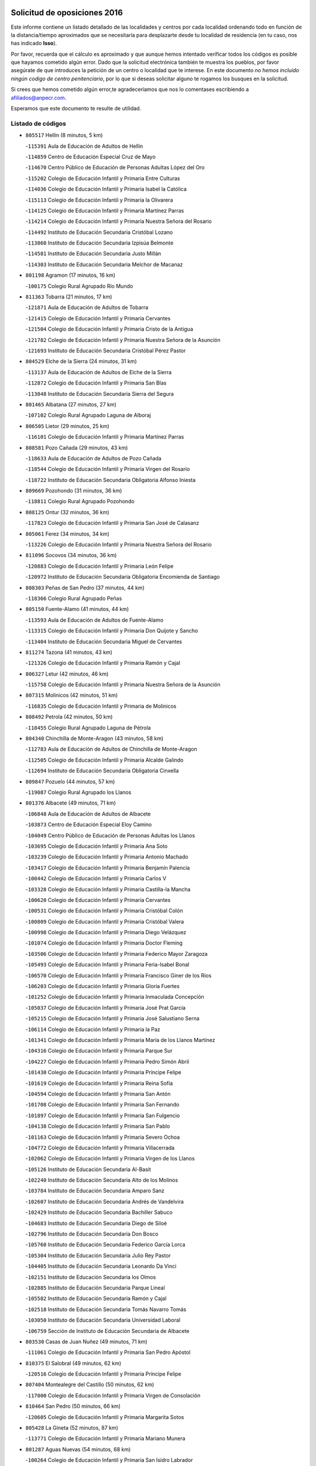 

.. image:: logo.png
   :align: center

Solicitud de oposiciones 2016
======================================================

  
  
Este informe contiene un listado detallado de las localidades y centros por cada
localidad ordenando todo en función de la distancia/tiempo aproximados que se
necesitaría para desplazarte desde tu localidad de residencia (en tu caso,
nos has indicado **Isso**).

Por favor, recuerda que el cálculo es aproximado y que aunque hemos
intentado verificar todos los códigos es posible que hayamos cometido algún
error. Dado que la solicitud electrónica también te muestra los pueblos, por
favor asegúrate de que introduces la petición de un centro o localidad que
te interese. En este documento
*no hemos incluido ningún codigo de centro penitenciario*, por lo que si deseas
solicitar alguno te rogamos los busques en la solicitud.

Si crees que hemos cometido algún error,te agradeceríamos que nos lo comentases
escribiendo a afiliados@anpecr.com.

Esperamos que este documento te resulte de utilidad.



Listado de códigos
-------------------


- ``805517`` Hellin  (8 minutos, 5 km)

  -``115391`` Aula de Educación de Adultos de Hellin
    

  -``114859`` Centro de Educación Especial Cruz de Mayo
    

  -``114670`` Centro Público de Educación de Personas Adultas López del Oro
    

  -``115202`` Colegio de Educación Infantil y Primaria Entre Culturas
    

  -``114036`` Colegio de Educación Infantil y Primaria Isabel la Católica
    

  -``115113`` Colegio de Educación Infantil y Primaria la Olivarera
    

  -``114125`` Colegio de Educación Infantil y Primaria Martínez Parras
    

  -``114214`` Colegio de Educación Infantil y Primaria Nuestra Señora del Rosario
    

  -``114492`` Instituto de Educación Secundaria Cristóbal Lozano
    

  -``113860`` Instituto de Educación Secundaria Izpisúa Belmonte
    

  -``114581`` Instituto de Educación Secundaria Justo Millán
    

  -``114303`` Instituto de Educación Secundaria Melchor de Macanaz
    

- ``801198`` Agramon  (17 minutos, 16 km)

  -``100175`` Colegio Rural Agrupado Río Mundo
    

- ``811363`` Tobarra  (21 minutos, 17 km)

  -``121871`` Aula de Educación de Adultos de Tobarra
    

  -``121415`` Colegio de Educación Infantil y Primaria Cervantes
    

  -``121504`` Colegio de Educación Infantil y Primaria Cristo de la Antigua
    

  -``121782`` Colegio de Educación Infantil y Primaria Nuestra Señora de la Asunción
    

  -``121693`` Instituto de Educación Secundaria Cristóbal Pérez Pastor
    

- ``804529`` Elche de la Sierra  (24 minutos, 31 km)

  -``113137`` Aula de Educación de Adultos de Elche de la Sierra
    

  -``112872`` Colegio de Educación Infantil y Primaria San Blas
    

  -``113048`` Instituto de Educación Secundaria Sierra del Segura
    

- ``801465`` Albatana  (27 minutos, 27 km)

  -``107102`` Colegio Rural Agrupado Laguna de Alboraj
    

- ``806505`` Lietor  (29 minutos, 25 km)

  -``116101`` Colegio de Educación Infantil y Primaria Martínez Parras
    

- ``808581`` Pozo Cañada  (29 minutos, 43 km)

  -``118633`` Aula de Educación de Adultos de Pozo Cañada
    

  -``118544`` Colegio de Educación Infantil y Primaria Virgen del Rosario
    

  -``118722`` Instituto de Educación Secundaria Obligatoria Alfonso Iniesta
    

- ``809669`` Pozohondo  (31 minutos, 36 km)

  -``118811`` Colegio Rural Agrupado Pozohondo
    

- ``808125`` Ontur  (32 minutos, 36 km)

  -``117823`` Colegio de Educación Infantil y Primaria San José de Calasanz
    

- ``805061`` Ferez  (34 minutos, 34 km)

  -``113226`` Colegio de Educación Infantil y Primaria Nuestra Señora del Rosario
    

- ``811096`` Socovos  (34 minutos, 36 km)

  -``120883`` Colegio de Educación Infantil y Primaria León Felipe
    

  -``120972`` Instituto de Educación Secundaria Obligatoria Encomienda de Santiago
    

- ``808303`` Peñas de San Pedro  (37 minutos, 44 km)

  -``118366`` Colegio Rural Agrupado Peñas
    

- ``805150`` Fuente-Alamo  (41 minutos, 44 km)

  -``113593`` Aula de Educación de Adultos de Fuente-Alamo
    

  -``113315`` Colegio de Educación Infantil y Primaria Don Quijote y Sancho
    

  -``113404`` Instituto de Educación Secundaria Miguel de Cervantes
    

- ``811274`` Tazona  (41 minutos, 43 km)

  -``121326`` Colegio de Educación Infantil y Primaria Ramón y Cajal
    

- ``806327`` Letur  (42 minutos, 46 km)

  -``115758`` Colegio de Educación Infantil y Primaria Nuestra Señora de la Asunción
    

- ``807315`` Molinicos  (42 minutos, 51 km)

  -``116835`` Colegio de Educación Infantil y Primaria de Molinicos
    

- ``808492`` Petrola  (42 minutos, 50 km)

  -``118455`` Colegio Rural Agrupado Laguna de Pétrola
    

- ``804340`` Chinchilla de Monte-Aragon  (43 minutos, 58 km)

  -``112783`` Aula de Educación de Adultos de Chinchilla de Monte-Aragon
    

  -``112505`` Colegio de Educación Infantil y Primaria Alcalde Galindo
    

  -``112694`` Instituto de Educación Secundaria Obligatoria Cinxella
    

- ``809847`` Pozuelo  (44 minutos, 57 km)

  -``119087`` Colegio Rural Agrupado los Llanos
    

- ``801376`` Albacete  (49 minutos, 71 km)

  -``106848`` Aula de Educación de Adultos de Albacete
    

  -``103873`` Centro de Educación Especial Eloy Camino
    

  -``104049`` Centro Público de Educación de Personas Adultas los Llanos
    

  -``103695`` Colegio de Educación Infantil y Primaria Ana Soto
    

  -``103239`` Colegio de Educación Infantil y Primaria Antonio Machado
    

  -``103417`` Colegio de Educación Infantil y Primaria Benjamín Palencia
    

  -``100442`` Colegio de Educación Infantil y Primaria Carlos V
    

  -``103328`` Colegio de Educación Infantil y Primaria Castilla-la Mancha
    

  -``100620`` Colegio de Educación Infantil y Primaria Cervantes
    

  -``100531`` Colegio de Educación Infantil y Primaria Cristóbal Colón
    

  -``100809`` Colegio de Educación Infantil y Primaria Cristóbal Valera
    

  -``100998`` Colegio de Educación Infantil y Primaria Diego Velázquez
    

  -``101074`` Colegio de Educación Infantil y Primaria Doctor Fleming
    

  -``103506`` Colegio de Educación Infantil y Primaria Federico Mayor Zaragoza
    

  -``105493`` Colegio de Educación Infantil y Primaria Feria-Isabel Bonal
    

  -``106570`` Colegio de Educación Infantil y Primaria Francisco Giner de los Ríos
    

  -``106203`` Colegio de Educación Infantil y Primaria Gloria Fuertes
    

  -``101252`` Colegio de Educación Infantil y Primaria Inmaculada Concepción
    

  -``105037`` Colegio de Educación Infantil y Primaria José Prat García
    

  -``105215`` Colegio de Educación Infantil y Primaria José Salustiano Serna
    

  -``106114`` Colegio de Educación Infantil y Primaria la Paz
    

  -``101341`` Colegio de Educación Infantil y Primaria María de los Llanos Martínez
    

  -``104316`` Colegio de Educación Infantil y Primaria Parque Sur
    

  -``104227`` Colegio de Educación Infantil y Primaria Pedro Simón Abril
    

  -``101430`` Colegio de Educación Infantil y Primaria Príncipe Felipe
    

  -``101619`` Colegio de Educación Infantil y Primaria Reina Sofía
    

  -``104594`` Colegio de Educación Infantil y Primaria San Antón
    

  -``101708`` Colegio de Educación Infantil y Primaria San Fernando
    

  -``101897`` Colegio de Educación Infantil y Primaria San Fulgencio
    

  -``104138`` Colegio de Educación Infantil y Primaria San Pablo
    

  -``101163`` Colegio de Educación Infantil y Primaria Severo Ochoa
    

  -``104772`` Colegio de Educación Infantil y Primaria Villacerrada
    

  -``102062`` Colegio de Educación Infantil y Primaria Virgen de los Llanos
    

  -``105126`` Instituto de Educación Secundaria Al-Basit
    

  -``102240`` Instituto de Educación Secundaria Alto de los Molinos
    

  -``103784`` Instituto de Educación Secundaria Amparo Sanz
    

  -``102607`` Instituto de Educación Secundaria Andrés de Vandelvira
    

  -``102429`` Instituto de Educación Secundaria Bachiller Sabuco
    

  -``104683`` Instituto de Educación Secundaria Diego de Siloé
    

  -``102796`` Instituto de Educación Secundaria Don Bosco
    

  -``105760`` Instituto de Educación Secundaria Federico García Lorca
    

  -``105304`` Instituto de Educación Secundaria Julio Rey Pastor
    

  -``104405`` Instituto de Educación Secundaria Leonardo Da Vinci
    

  -``102151`` Instituto de Educación Secundaria los Olmos
    

  -``102885`` Instituto de Educación Secundaria Parque Lineal
    

  -``105582`` Instituto de Educación Secundaria Ramón y Cajal
    

  -``102518`` Instituto de Educación Secundaria Tomás Navarro Tomás
    

  -``103050`` Instituto de Educación Secundaria Universidad Laboral
    

  -``106759`` Sección de Instituto de Educación Secundaria de Albacete
    

- ``803530`` Casas de Juan Nuñez  (49 minutos, 71 km)

  -``111061`` Colegio de Educación Infantil y Primaria San Pedro Apóstol
    

- ``810375`` El Salobral  (49 minutos, 62 km)

  -``120516`` Colegio de Educación Infantil y Primaria Príncipe Felipe
    

- ``807404`` Montealegre del Castillo  (50 minutos, 62 km)

  -``117000`` Colegio de Educación Infantil y Primaria Virgen de Consolación
    

- ``810464`` San Pedro  (50 minutos, 66 km)

  -``120605`` Colegio de Educación Infantil y Primaria Margarita Sotos
    

- ``805428`` La Gineta  (52 minutos, 87 km)

  -``113771`` Colegio de Educación Infantil y Primaria Mariano Munera
    

- ``801287`` Aguas Nuevas  (54 minutos, 68 km)

  -``100264`` Colegio de Educación Infantil y Primaria San Isidro Labrador
    

  -``100353`` Instituto de Educación Secundaria Pinar de Salomón
    

- ``803174`` Bogarra  (54 minutos, 55 km)

  -``110340`` Colegio Rural Agrupado Almenara
    

- ``810553`` Santa Ana  (55 minutos, 73 km)

  -``120794`` Colegio de Educación Infantil y Primaria Pedro Simón Abril
    

- ``802542`` Balazote  (56 minutos, 72 km)

  -``109812`` Aula de Educación de Adultos de Balazote
    

  -``109723`` Colegio de Educación Infantil y Primaria Nuestra Señora del Rosario
    

  -``110073`` Instituto de Educación Secundaria Obligatoria Vía Heraclea
    

- ``806149`` Higueruela  (57 minutos, 68 km)

  -``115480`` Colegio Rural Agrupado los Molinos
    

- ``810008`` Riopar  (57 minutos, 68 km)

  -``119176`` Colegio Rural Agrupado Calar del Mundo
    

  -``119265`` Sección de Instituto de Educación Secundaria de Riopar
    

- ``803263`` Bonete  (58 minutos, 69 km)

  -``110529`` Colegio de Educación Infantil y Primaria Pablo Picasso
    

- ``811452`` Valdeganga  (59 minutos, 91 km)

  -``122047`` Colegio Rural Agrupado Nuestra Señora del Rosario
    

- ``807137`` Mahora  (1h, 96 km)

  -``116657`` Colegio de Educación Infantil y Primaria Nuestra Señora de Gracia
    

- ``812351`` Yeste  (1h, 64 km)

  -``124390`` Aula de Educación de Adultos de Yeste
    

  -``124579`` Colegio Rural Agrupado de Yeste
    

  -``124201`` Instituto de Educación Secundaria Beneche
    

- ``803085`` Barrax  (1h 1min, 101 km)

  -``110251`` Aula de Educación de Adultos de Barrax
    

  -``110162`` Colegio de Educación Infantil y Primaria Benjamín Palencia
    

- ``807048`` Madrigueras  (1h 5min, 100 km)

  -``116568`` Aula de Educación de Adultos de Madrigueras
    

  -``116290`` Colegio de Educación Infantil y Primaria Constitución Española
    

  -``116479`` Instituto de Educación Secundaria Río Júcar
    

- ``810286`` La Roda  (1h 5min, 106 km)

  -``120338`` Aula de Educación de Adultos de Roda (La)
    

  -``119443`` Colegio de Educación Infantil y Primaria José Antonio
    

  -``119532`` Colegio de Educación Infantil y Primaria Juan Ramón Ramírez
    

  -``120249`` Colegio de Educación Infantil y Primaria Miguel Hernández
    

  -``120060`` Colegio de Educación Infantil y Primaria Tomás Navarro Tomás
    

  -``119621`` Instituto de Educación Secundaria Doctor Alarcón Santón
    

  -``119710`` Instituto de Educación Secundaria Maestro Juan Rubio
    

- ``811185`` Tarazona de la Mancha  (1h 6min, 108 km)

  -``121237`` Aula de Educación de Adultos de Tarazona de la Mancha
    

  -``121059`` Colegio de Educación Infantil y Primaria Eduardo Sanchiz
    

  -``121148`` Instituto de Educación Secundaria José Isbert
    

- ``806416`` Lezuza  (1h 7min, 88 km)

  -``116012`` Aula de Educación de Adultos de Lezuza
    

  -``115847`` Colegio Rural Agrupado Camino de Aníbal
    

- ``804251`` Cenizate  (1h 8min, 110 km)

  -``112416`` Aula de Educación de Adultos de Cenizate
    

  -``112327`` Colegio Rural Agrupado Pinares de la Manchuela
    

- ``802275`` Almansa  (1h 9min, 82 km)

  -``108468`` Centro Público de Educación de Personas Adultas Castillo de Almansa
    

  -``108646`` Colegio de Educación Infantil y Primaria Claudio Sánchez Albornoz
    

  -``107836`` Colegio de Educación Infantil y Primaria Duque de Alba
    

  -``109189`` Colegio de Educación Infantil y Primaria José Lloret Talens
    

  -``109278`` Colegio de Educación Infantil y Primaria Miguel Pinilla
    

  -``108190`` Colegio de Educación Infantil y Primaria Nuestra Señora de Belén
    

  -``108001`` Colegio de Educación Infantil y Primaria Príncipe de Asturias
    

  -``108557`` Instituto de Educación Secundaria Escultor José Luis Sánchez
    

  -``109367`` Instituto de Educación Secundaria Herminio Almendros
    

  -``108379`` Instituto de Educación Secundaria José Conde García
    

- ``804162`` Caudete  (1h 11min, 85 km)

  -``112149`` Aula de Educación de Adultos de Caudete
    

  -``111517`` Colegio de Educación Infantil y Primaria Alcázar y Serrano
    

  -``111795`` Colegio de Educación Infantil y Primaria el Paseo
    

  -``111884`` Colegio de Educación Infantil y Primaria Gloria Fuertes
    

  -``111606`` Instituto de Educación Secundaria Pintor Rafael Requena
    

- ``805339`` Fuentealbilla  (1h 11min, 113 km)

  -``113682`` Colegio de Educación Infantil y Primaria Cristo del Valle
    

- ``802364`` Alpera  (1h 12min, 94 km)

  -``109634`` Aula de Educación de Adultos de Alpera
    

  -``109456`` Colegio de Educación Infantil y Primaria Vera Cruz
    

  -``109545`` Instituto de Educación Secundaria Obligatoria Pascual Serrano
    

- ``811541`` Villalgordo del Júcar  (1h 12min, 120 km)

  -``122136`` Colegio de Educación Infantil y Primaria San Roque
    

- ``807226`` Minaya  (1h 13min, 122 km)

  -``116746`` Colegio de Educación Infantil y Primaria Diego Ciller Montoya
    

- ``837109`` Quintanar del Rey  (1h 13min, 118 km)

  -``225820`` Aula de Educación de Adultos de Quintanar del Rey
    

  -``226096`` Colegio de Educación Infantil y Primaria Paula Soler Sanchiz
    

  -``225642`` Colegio de Educación Infantil y Primaria Valdemembra
    

  -``225731`` Instituto de Educación Secundaria Fernando de los Ríos
    

- ``840258`` Villagarcia del Llano  (1h 13min, 118 km)

  -``230044`` Colegio de Educación Infantil y Primaria Virrey Núñez de Haro
    

- ``801009`` Abengibre  (1h 14min, 115 km)

  -``100086`` Aula de Educación de Adultos de Abengibre
    

- ``834590`` Ledaña  (1h 14min, 115 km)

  -``222678`` Colegio de Educación Infantil y Primaria San Roque
    

- ``837565`` Sisante  (1h 15min, 132 km)

  -``226630`` Colegio de Educación Infantil y Primaria Fernández Turégano
    

  -``226819`` Instituto de Educación Secundaria Obligatoria Camino Romano
    

- ``833057`` Casas de Fernando Alonso  (1h 16min, 131 km)

  -``216287`` Colegio Rural Agrupado Tomás y Valiente
    

- ``807593`` Munera  (1h 17min, 104 km)

  -``117378`` Aula de Educación de Adultos de Munera
    

  -``117289`` Colegio de Educación Infantil y Primaria Cervantes
    

  -``117467`` Instituto de Educación Secundaria Obligatoria Bodas de Camacho
    

- ``810197`` Robledo  (1h 17min, 98 km)

  -``119354`` Colegio Rural Agrupado Sierra de Alcaraz
    

- ``832514`` Casas de Benitez  (1h 17min, 128 km)

  -``216198`` Colegio Rural Agrupado Molinos del Júcar
    

- ``801554`` Alborea  (1h 19min, 127 km)

  -``107291`` Colegio Rural Agrupado la Manchuela
    

- ``804073`` Casas-Ibañez  (1h 19min, 127 km)

  -``111428`` Centro Público de Educación de Personas Adultas la Manchuela
    

  -``111150`` Colegio de Educación Infantil y Primaria San Agustín
    

  -``111339`` Instituto de Educación Secundaria Bonifacio Sotos
    

- ``812084`` Villamalea  (1h 19min, 120 km)

  -``122314`` Aula de Educación de Adultos de Villamalea
    

  -``122225`` Colegio de Educación Infantil y Primaria Ildefonso Navarro
    

  -``122403`` Instituto de Educación Secundaria Obligatoria Río Cabriel
    

- ``833146`` Casasimarro  (1h 19min, 130 km)

  -``216465`` Aula de Educación de Adultos de Casasimarro
    

  -``216376`` Colegio de Educación Infantil y Primaria Luis de Mateo
    

  -``216554`` Instituto de Educación Secundaria Obligatoria Publio López Mondejar
    

- ``803441`` Carcelen  (1h 20min, 110 km)

  -``110985`` Colegio Rural Agrupado los Almendros
    

- ``834312`` Iniesta  (1h 20min, 124 km)

  -``222211`` Aula de Educación de Adultos de Iniesta
    

  -``222122`` Colegio de Educación Infantil y Primaria María Jover
    

  -``222033`` Instituto de Educación Secundaria Cañada de la Encina
    

- ``841157`` Villanueva de la Jara  (1h 20min, 129 km)

  -``230778`` Colegio de Educación Infantil y Primaria Hermenegildo Moreno
    

  -``230867`` Instituto de Educación Secundaria Obligatoria de Villanueva de la Jara
    

- ``803352`` El Bonillo  (1h 22min, 106 km)

  -``110896`` Aula de Educación de Adultos de Bonillo (El)
    

  -``110618`` Colegio de Educación Infantil y Primaria Antón Díaz
    

  -``110707`` Instituto de Educación Secundaria las Sabinas
    

- ``802097`` Alcala del Jucar  (1h 23min, 118 km)

  -``107380`` Colegio Rural Agrupado Ribera del Júcar
    

- ``837387`` San Clemente  (1h 23min, 144 km)

  -``226452`` Centro Público de Educación de Personas Adultas Campos del Záncara
    

  -``226274`` Colegio de Educación Infantil y Primaria Rafael López de Haro
    

  -``226363`` Instituto de Educación Secundaria Diego Torrente Pérez
    

- ``802186`` Alcaraz  (1h 24min, 110 km)

  -``107747`` Aula de Educación de Adultos de Alcaraz
    

  -``107569`` Colegio de Educación Infantil y Primaria Nuestra Señora de Cortes
    

  -``107658`` Instituto de Educación Secundaria Pedro Simón Abril
    

- ``836577`` El Provencio  (1h 26min, 152 km)

  -``225553`` Aula de Educación de Adultos de Provencio (El)
    

  -``225375`` Colegio de Educación Infantil y Primaria Infanta Cristina
    

  -``225464`` Instituto de Educación Secundaria Obligatoria Tomás de la Fuente Jurado
    

- ``834045`` Honrubia  (1h 27min, 156 km)

  -``221134`` Colegio Rural Agrupado los Girasoles
    

- ``808036`` Nerpio  (1h 29min, 86 km)

  -``117734`` Aula de Educación de Adultos de Nerpio
    

  -``117556`` Colegio Rural Agrupado Río Taibilla
    

  -``117645`` Sección de Instituto de Educación Secundaria de Nerpio
    

- ``833413`` Graja de Iniesta  (1h 29min, 135 km)

  -``220969`` Colegio Rural Agrupado Camino Real de Levante
    

- ``812262`` Villarrobledo  (1h 31min, 156 km)

  -``123580`` Centro Público de Educación de Personas Adultas Alonso Quijano
    

  -``124112`` Colegio de Educación Infantil y Primaria Barranco Cafetero
    

  -``123769`` Colegio de Educación Infantil y Primaria Diego Requena
    

  -``122681`` Colegio de Educación Infantil y Primaria Don Francisco Giner de los Ríos
    

  -``122770`` Colegio de Educación Infantil y Primaria Graciano Atienza
    

  -``123035`` Colegio de Educación Infantil y Primaria Jiménez de Córdoba
    

  -``123302`` Colegio de Educación Infantil y Primaria Virgen de la Caridad
    

  -``123124`` Colegio de Educación Infantil y Primaria Virrey Morcillo
    

  -``124023`` Instituto de Educación Secundaria Cencibel
    

  -``123491`` Instituto de Educación Secundaria Octavio Cuartero
    

  -``123213`` Instituto de Educación Secundaria Virrey Morcillo
    

- ``829910`` Villanueva de la Fuente  (1h 31min, 122 km)

  -``197118`` Colegio de Educación Infantil y Primaria Inmaculada Concepción
    

  -``197207`` Instituto de Educación Secundaria Obligatoria Mentesa Oretana
    

- ``808214`` Ossa de Montiel  (1h 32min, 130 km)

  -``118277`` Aula de Educación de Adultos de Ossa de Montiel
    

  -``118099`` Colegio de Educación Infantil y Primaria Enriqueta Sánchez
    

  -``118188`` Instituto de Educación Secundaria Obligatoria Belerma
    

- ``830538`` La Alberca de Zancara  (1h 32min, 155 km)

  -``214578`` Colegio Rural Agrupado Jorge Manrique
    

- ``835589`` Motilla del Palancar  (1h 32min, 145 km)

  -``224387`` Centro Público de Educación de Personas Adultas Cervantes
    

  -``224109`` Colegio de Educación Infantil y Primaria San Gil Abad
    

  -``224298`` Instituto de Educación Secundaria Jorge Manrique
    

- ``840525`` Villalpardo  (1h 33min, 139 km)

  -``230222`` Colegio Rural Agrupado Manchuela
    

- ``836110`` El Pedernoso  (1h 35min, 169 km)

  -``224654`` Colegio de Educación Infantil y Primaria Juan Gualberto Avilés
    

- ``836399`` Las Pedroñeras  (1h 36min, 165 km)

  -``225008`` Aula de Educación de Adultos de Pedroñeras (Las)
    

  -``224743`` Colegio de Educación Infantil y Primaria Adolfo Martínez Chicano
    

  -``224832`` Instituto de Educación Secundaria Fray Luis de León
    

- ``812173`` Villapalacios  (1h 37min, 102 km)

  -``122592`` Colegio Rural Agrupado los Olivos
    

- ``835122`` Minglanilla  (1h 37min, 141 km)

  -``223110`` Colegio de Educación Infantil y Primaria Princesa Sofía
    

  -``223399`` Instituto de Educación Secundaria Obligatoria Puerta de Castilla
    

- ``831526`` Campillo de Altobuey  (1h 38min, 155 km)

  -``215299`` Colegio Rural Agrupado los Pinares
    

- ``825224`` Ruidera  (1h 39min, 142 km)

  -``180004`` Colegio de Educación Infantil y Primaria Juan Aguilar Molina
    

- ``831348`` Belmonte  (1h 39min, 177 km)

  -``214756`` Colegio de Educación Infantil y Primaria Fray Luis de León
    

  -``214845`` Instituto de Educación Secundaria San Juan del Castillo
    

- ``813250`` Albaladejo  (1h 44min, 135 km)

  -``136720`` Colegio Rural Agrupado Orden de Santiago
    

- ``826123`` Socuellamos  (1h 44min, 179 km)

  -``183168`` Aula de Educación de Adultos de Socuellamos
    

  -``183079`` Colegio de Educación Infantil y Primaria Carmen Arias
    

  -``182269`` Colegio de Educación Infantil y Primaria el Coso
    

  -``182080`` Colegio de Educación Infantil y Primaria Gerardo Martínez
    

  -``182358`` Instituto de Educación Secundaria Fernando de Mena
    

- ``829643`` Villahermosa  (1h 44min, 139 km)

  -``196219`` Colegio de Educación Infantil y Primaria San Agustín
    

- ``835033`` Las Mesas  (1h 44min, 182 km)

  -``222856`` Aula de Educación de Adultos de Mesas (Las)
    

  -``222767`` Colegio de Educación Infantil y Primaria Hermanos Amorós Fernández
    

  -``223021`` Instituto de Educación Secundaria Obligatoria de Mesas (Las)
    

- ``841335`` Villares del Saz  (1h 44min, 191 km)

  -``231121`` Colegio Rural Agrupado el Quijote
    

  -``231032`` Instituto de Educación Secundaria los Sauces
    

- ``835300`` Mota del Cuervo  (1h 45min, 181 km)

  -``223666`` Aula de Educación de Adultos de Mota del Cuervo
    

  -``223844`` Colegio de Educación Infantil y Primaria Santa Rita
    

  -``223577`` Colegio de Educación Infantil y Primaria Virgen de Manjavacas
    

  -``223755`` Instituto de Educación Secundaria Julián Zarco
    

- ``840169`` Villaescusa de Haro  (1h 46min, 184 km)

  -``227807`` Colegio Rural Agrupado Alonso Quijano
    

- ``837476`` San Lorenzo de la Parrilla  (1h 48min, 189 km)

  -``226541`` Colegio Rural Agrupado Gloria Fuertes
    

- ``822349`` Montiel  (1h 49min, 138 km)

  -``161385`` Colegio de Educación Infantil y Primaria Gutiérrez de la Vega
    

- ``826301`` Terrinches  (1h 49min, 138 km)

  -``185322`` Colegio de Educación Infantil y Primaria Miguel de Cervantes
    

- ``826490`` Tomelloso  (1h 49min, 155 km)

  -``188753`` Centro de Educación Especial Ponce de León
    

  -``189652`` Centro Público de Educación de Personas Adultas Simienza
    

  -``189563`` Colegio de Educación Infantil y Primaria Almirante Topete
    

  -``186221`` Colegio de Educación Infantil y Primaria Carmelo Cortés
    

  -``186310`` Colegio de Educación Infantil y Primaria Doña Crisanta
    

  -``188575`` Colegio de Educación Infantil y Primaria Embajadores
    

  -``190369`` Colegio de Educación Infantil y Primaria Felix Grande
    

  -``187031`` Colegio de Educación Infantil y Primaria José Antonio
    

  -``186132`` Colegio de Educación Infantil y Primaria José María del Moral
    

  -``186043`` Colegio de Educación Infantil y Primaria Miguel de Cervantes
    

  -``188842`` Colegio de Educación Infantil y Primaria San Antonio
    

  -``188664`` Colegio de Educación Infantil y Primaria San Isidro
    

  -``188486`` Colegio de Educación Infantil y Primaria San José de Calasanz
    

  -``190091`` Colegio de Educación Infantil y Primaria Virgen de las Viñas
    

  -``189830`` Instituto de Educación Secundaria Airén
    

  -``190180`` Instituto de Educación Secundaria Alto Guadiana
    

  -``187120`` Instituto de Educación Secundaria Eladio Cabañero
    

  -``187309`` Instituto de Educación Secundaria Francisco García Pavón
    

- ``905147`` El Toboso  (1h 50min, 196 km)

  -``313843`` Colegio de Educación Infantil y Primaria Miguel de Cervantes
    

- ``839908`` Valverde de Jucar  (1h 52min, 196 km)

  -``227718`` Colegio Rural Agrupado Ribera del Júcar
    

- ``822527`` Pedro Muñoz  (1h 53min, 194 km)

  -``164082`` Aula de Educación de Adultos de Pedro Muñoz
    

  -``164171`` Colegio de Educación Infantil y Primaria Hospitalillo
    

  -``163272`` Colegio de Educación Infantil y Primaria Maestro Juan de Ávila
    

  -``163094`` Colegio de Educación Infantil y Primaria María Luisa Cañas
    

  -``163183`` Colegio de Educación Infantil y Primaria Nuestra Señora de los Ángeles
    

  -``163361`` Instituto de Educación Secundaria Isabel Martínez Buendía
    

- ``833502`` Los Hinojosos  (1h 53min, 193 km)

  -``221045`` Colegio Rural Agrupado Airén
    

- ``814427`` Alhambra  (1h 54min, 163 km)

  -``141122`` Colegio de Educación Infantil y Primaria Nuestra Señora de Fátima
    

- ``817213`` Carrizosa  (1h 54min, 164 km)

  -``147161`` Colegio de Educación Infantil y Primaria Virgen del Salido
    

- ``901184`` Quintanar de la Orden  (1h 54min, 200 km)

  -``306375`` Centro Público de Educación de Personas Adultas Luis Vives
    

  -``306464`` Colegio de Educación Infantil y Primaria Antonio Machado
    

  -``306008`` Colegio de Educación Infantil y Primaria Cristóbal Colón
    

  -``306286`` Instituto de Educación Secundaria Alonso Quijano
    

  -``306197`` Instituto de Educación Secundaria Infante Don Fadrique
    

- ``830082`` Villanueva de los Infantes  (1h 55min, 151 km)

  -``198651`` Centro Público de Educación de Personas Adultas Miguel de Cervantes
    

  -``197396`` Colegio de Educación Infantil y Primaria Arqueólogo García Bellido
    

  -``198473`` Instituto de Educación Secundaria Francisco de Quevedo
    

  -``198562`` Instituto de Educación Secundaria Ramón Giraldo
    

- ``815415`` Argamasilla de Alba  (1h 56min, 166 km)

  -``143743`` Aula de Educación de Adultos de Argamasilla de Alba
    

  -``143654`` Colegio de Educación Infantil y Primaria Azorín
    

  -``143476`` Colegio de Educación Infantil y Primaria Divino Maestro
    

  -``143565`` Colegio de Educación Infantil y Primaria Nuestra Señora de Peñarroya
    

  -``143832`` Instituto de Educación Secundaria Vicente Cano
    

- ``879967`` Miguel Esteban  (1h 56min, 206 km)

  -``299725`` Colegio de Educación Infantil y Primaria Cervantes
    

  -``299814`` Instituto de Educación Secundaria Obligatoria Juan Patiño Torres
    

- ``824325`` Puebla del Principe  (1h 58min, 148 km)

  -``170295`` Colegio de Educación Infantil y Primaria Miguel González Calero
    

- ``836021`` Palomares del Campo  (1h 58min, 215 km)

  -``224565`` Colegio Rural Agrupado San José de Calasanz
    

- ``839819`` Valera de Abajo  (1h 58min, 204 km)

  -``227440`` Colegio de Educación Infantil y Primaria Virgen del Rosario
    

  -``227629`` Instituto de Educación Secundaria Duque de Alarcón
    

- ``837298`` Saelices  (1h 59min, 219 km)

  -``226185`` Colegio Rural Agrupado Segóbriga
    

- ``900196`` La Puebla de Almoradiel  (1h 59min, 209 km)

  -``305109`` Aula de Educación de Adultos de Puebla de Almoradiel (La)
    

  -``304755`` Colegio de Educación Infantil y Primaria Ramón y Cajal
    

  -``304844`` Instituto de Educación Secundaria Aldonza Lorenzo
    

- ``814249`` Alcubillas  (2h 1min, 163 km)

  -``140957`` Colegio de Educación Infantil y Primaria Nuestra Señora del Rosario
    

- ``908489`` Villanueva de Alcardete  (2h 1min, 220 km)

  -``322486`` Colegio de Educación Infantil y Primaria Nuestra Señora de la Piedad
    

- ``817035`` Campo de Criptana  (2h 2min, 207 km)

  -``146807`` Aula de Educación de Adultos de Campo de Criptana
    

  -``146629`` Colegio de Educación Infantil y Primaria Domingo Miras
    

  -``146351`` Colegio de Educación Infantil y Primaria Sagrado Corazón
    

  -``146262`` Colegio de Educación Infantil y Primaria Virgen de Criptana
    

  -``146173`` Colegio de Educación Infantil y Primaria Virgen de la Paz
    

  -``146440`` Instituto de Educación Secundaria Isabel Perillán y Quirós
    

- ``859982`` Corral de Almaguer  (2h 2min, 225 km)

  -``285319`` Colegio de Educación Infantil y Primaria Nuestra Señora de la Muela
    

  -``286129`` Instituto de Educación Secundaria la Besana
    

- ``813439`` Alcazar de San Juan  (2h 3min, 227 km)

  -``137808`` Centro Público de Educación de Personas Adultas Enrique Tierno Galván
    

  -``137719`` Colegio de Educación Infantil y Primaria Alces
    

  -``137085`` Colegio de Educación Infantil y Primaria el Santo
    

  -``140223`` Colegio de Educación Infantil y Primaria Gloria Fuertes
    

  -``140401`` Colegio de Educación Infantil y Primaria Jardín de Arena
    

  -``137263`` Colegio de Educación Infantil y Primaria Jesús Ruiz de la Fuente
    

  -``137174`` Colegio de Educación Infantil y Primaria Juan de Austria
    

  -``139973`` Colegio de Educación Infantil y Primaria Pablo Ruiz Picasso
    

  -``137352`` Colegio de Educación Infantil y Primaria Santa Clara
    

  -``137530`` Instituto de Educación Secundaria Juan Bosco
    

  -``140045`` Instituto de Educación Secundaria María Zambrano
    

  -``137441`` Instituto de Educación Secundaria Miguel de Cervantes Saavedra
    

- ``907123`` La Villa de Don Fadrique  (2h 3min, 217 km)

  -``320866`` Colegio de Educación Infantil y Primaria Ramón y Cajal
    

  -``320955`` Instituto de Educación Secundaria Obligatoria Leonor de Guzmán
    

- ``818023`` Cinco Casas  (2h 4min, 182 km)

  -``147617`` Colegio Rural Agrupado Alciares
    

- ``819656`` Cozar  (2h 4min, 165 km)

  -``153374`` Colegio de Educación Infantil y Primaria Santísimo Cristo de la Veracruz
    

- ``829732`` Villamanrique  (2h 4min, 156 km)

  -``196308`` Colegio de Educación Infantil y Primaria Nuestra Señora de Gracia
    

- ``832336`` Carboneras de Guadazaon  (2h 4min, 191 km)

  -``215833`` Colegio Rural Agrupado Miguel Cervantes
    

  -``215744`` Instituto de Educación Secundaria Obligatoria Juan de Valdés
    

- ``841068`` Villamayor de Santiago  (2h 4min, 209 km)

  -``230400`` Aula de Educación de Adultos de Villamayor de Santiago
    

  -``230311`` Colegio de Educación Infantil y Primaria Gúzquez
    

  -``230689`` Instituto de Educación Secundaria Obligatoria Ítaca
    

- ``835211`` Mira  (2h 6min, 181 km)

  -``223488`` Colegio Rural Agrupado Fuente Vieja
    

- ``826212`` La Solana  (2h 8min, 180 km)

  -``184245`` Colegio de Educación Infantil y Primaria el Humilladero
    

  -``184067`` Colegio de Educación Infantil y Primaria el Santo
    

  -``185233`` Colegio de Educación Infantil y Primaria Federico Romero
    

  -``184334`` Colegio de Educación Infantil y Primaria Javier Paulino Pérez
    

  -``185055`` Colegio de Educación Infantil y Primaria la Moheda
    

  -``183346`` Colegio de Educación Infantil y Primaria Romero Peña
    

  -``183257`` Colegio de Educación Infantil y Primaria Sagrado Corazón
    

  -``185144`` Instituto de Educación Secundaria Clara Campoamor
    

  -``184156`` Instituto de Educación Secundaria Modesto Navarro
    

- ``832425`` Carrascosa del Campo  (2h 8min, 235 km)

  -``216009`` Aula de Educación de Adultos de Carrascosa del Campo
    

- ``854486`` Cabezamesada  (2h 8min, 233 km)

  -``274333`` Colegio de Educación Infantil y Primaria Alonso de Cárdenas
    

- ``901095`` Quero  (2h 8min, 221 km)

  -``305832`` Colegio de Educación Infantil y Primaria Santiago Cabañas
    

- ``821539`` Manzanares  (2h 9min, 192 km)

  -``157426`` Centro Público de Educación de Personas Adultas San Blas
    

  -``156894`` Colegio de Educación Infantil y Primaria Altagracia
    

  -``156705`` Colegio de Educación Infantil y Primaria Divina Pastora
    

  -``157515`` Colegio de Educación Infantil y Primaria Enrique Tierno Galván
    

  -``157337`` Colegio de Educación Infantil y Primaria la Candelaria
    

  -``157248`` Instituto de Educación Secundaria Azuer
    

  -``157159`` Instituto de Educación Secundaria Pedro Álvarez Sotomayor
    

- ``823515`` Pozo de la Serna  (2h 9min, 173 km)

  -``167146`` Colegio de Educación Infantil y Primaria Sagrado Corazón
    

- ``841246`` Villar de Olalla  (2h 9min, 221 km)

  -``230956`` Colegio Rural Agrupado Elena Fortún
    

- ``820362`` Herencia  (2h 10min, 237 km)

  -``155350`` Aula de Educación de Adultos de Herencia
    

  -``155172`` Colegio de Educación Infantil y Primaria Carrasco Alcalde
    

  -``155261`` Instituto de Educación Secundaria Hermógenes Rodríguez
    

- ``825402`` San Carlos del Valle  (2h 10min, 189 km)

  -``180282`` Colegio de Educación Infantil y Primaria San Juan Bosco
    

- ``827200`` Torre de Juan Abad  (2h 10min, 163 km)

  -``191357`` Colegio de Educación Infantil y Primaria Francisco de Quevedo
    

- ``865194`` Lillo  (2h 11min, 237 km)

  -``294318`` Colegio de Educación Infantil y Primaria Marcelino Murillo
    

- ``907301`` Villafranca de los Caballeros  (2h 11min, 241 km)

  -``321587`` Colegio de Educación Infantil y Primaria Miguel de Cervantes
    

  -``321676`` Instituto de Educación Secundaria Obligatoria la Falcata
    

- ``821172`` Llanos del Caudillo  (2h 12min, 204 km)

  -``156071`` Colegio de Educación Infantil y Primaria el Oasis
    

- ``822071`` Membrilla  (2h 12min, 198 km)

  -``157882`` Aula de Educación de Adultos de Membrilla
    

  -``157793`` Colegio de Educación Infantil y Primaria San José de Calasanz
    

  -``157604`` Colegio de Educación Infantil y Primaria Virgen del Espino
    

  -``159958`` Instituto de Educación Secundaria Marmaria
    

- ``818201`` Consolacion  (2h 13min, 207 km)

  -``153007`` Colegio de Educación Infantil y Primaria Virgen de Consolación
    

- ``838731`` Tarancon  (2h 13min, 241 km)

  -``227173`` Centro Público de Educación de Personas Adultas Altomira
    

  -``227084`` Colegio de Educación Infantil y Primaria Duque de Riánsares
    

  -``227262`` Colegio de Educación Infantil y Primaria Gloria Fuertes
    

  -``227351`` Instituto de Educación Secundaria la Hontanilla
    

- ``856006`` Camuñas  (2h 14min, 249 km)

  -``277308`` Colegio de Educación Infantil y Primaria Cardenal Cisneros
    

- ``910094`` Villatobas  (2h 14min, 250 km)

  -``323018`` Colegio de Educación Infantil y Primaria Sagrado Corazón de Jesús
    

- ``833324`` Fuente de Pedro Naharro  (2h 15min, 240 km)

  -``220780`` Colegio Rural Agrupado Retama
    

- ``907212`` Villacañas  (2h 15min, 230 km)

  -``321498`` Aula de Educación de Adultos de Villacañas
    

  -``321031`` Colegio de Educación Infantil y Primaria Santa Bárbara
    

  -``321309`` Instituto de Educación Secundaria Enrique de Arfe
    

  -``321120`` Instituto de Educación Secundaria Garcilaso de la Vega
    

- ``830260`` Villarta de San Juan  (2h 16min, 199 km)

  -``199828`` Colegio de Educación Infantil y Primaria Nuestra Señora de la Paz
    

- ``834134`` Horcajo de Santiago  (2h 16min, 226 km)

  -``221312`` Aula de Educación de Adultos de Horcajo de Santiago
    

  -``221223`` Colegio de Educación Infantil y Primaria José Montalvo
    

  -``221401`` Instituto de Educación Secundaria Orden de Santiago
    

- ``889865`` Noblejas  (2h 17min, 261 km)

  -``301691`` Aula de Educación de Adultos de Noblejas
    

  -``301502`` Colegio de Educación Infantil y Primaria Santísimo Cristo de las Injurias
    

- ``831259`` Barajas de Melo  (2h 18min, 254 km)

  -``214667`` Colegio Rural Agrupado Fermín Caballero
    

- ``860232`` Dosbarrios  (2h 18min, 264 km)

  -``287028`` Colegio de Educación Infantil y Primaria San Isidro Labrador
    

- ``828655`` Valdepeñas  (2h 19min, 186 km)

  -``195131`` Centro de Educación Especial María Luisa Navarro Margati
    

  -``194232`` Centro Público de Educación de Personas Adultas Francisco de Quevedo
    

  -``192256`` Colegio de Educación Infantil y Primaria Jesús Baeza
    

  -``193066`` Colegio de Educación Infantil y Primaria Jesús Castillo
    

  -``192345`` Colegio de Educación Infantil y Primaria Lorenzo Medina
    

  -``193155`` Colegio de Educación Infantil y Primaria Lucero
    

  -``193244`` Colegio de Educación Infantil y Primaria Luis Palacios
    

  -``194143`` Colegio de Educación Infantil y Primaria Maestro Juan Alcaide
    

  -``193333`` Instituto de Educación Secundaria Bernardo de Balbuena
    

  -``194321`` Instituto de Educación Secundaria Francisco Nieva
    

  -``194054`` Instituto de Educación Secundaria Gregorio Prieto
    

- ``834223`` Huete  (2h 19min, 249 km)

  -``221868`` Aula de Educación de Adultos de Huete
    

  -``221779`` Colegio Rural Agrupado Campos de la Alcarria
    

  -``221590`` Instituto de Educación Secundaria Obligatoria Ciudad de Luna
    

- ``898408`` Ocaña  (2h 19min, 265 km)

  -``302868`` Centro Público de Educación de Personas Adultas Gutierre de Cárdenas
    

  -``303122`` Colegio de Educación Infantil y Primaria Pastor Poeta
    

  -``302401`` Colegio de Educación Infantil y Primaria San José de Calasanz
    

  -``302590`` Instituto de Educación Secundaria Alonso de Ercilla
    

  -``302779`` Instituto de Educación Secundaria Miguel Hernández
    

- ``903071`` Santa Cruz de la Zarza  (2h 19min, 256 km)

  -``307630`` Colegio de Educación Infantil y Primaria Eduardo Palomo Rodríguez
    

  -``307819`` Instituto de Educación Secundaria Obligatoria Velsinia
    

- ``833235`` Cuenca  (2h 20min, 211 km)

  -``218263`` Centro de Educación Especial Infanta Elena
    

  -``218085`` Centro Público de Educación de Personas Adultas Lucas Aguirre
    

  -``217542`` Colegio de Educación Infantil y Primaria Casablanca
    

  -``220502`` Colegio de Educación Infantil y Primaria Ciudad Encantada
    

  -``216643`` Colegio de Educación Infantil y Primaria el Carmen
    

  -``218441`` Colegio de Educación Infantil y Primaria Federico Muelas
    

  -``217631`` Colegio de Educación Infantil y Primaria Fray Luis de León
    

  -``218719`` Colegio de Educación Infantil y Primaria Fuente del Oro
    

  -``220324`` Colegio de Educación Infantil y Primaria Hermanos Valdés
    

  -``220691`` Colegio de Educación Infantil y Primaria Isaac Albéniz
    

  -``216732`` Colegio de Educación Infantil y Primaria la Paz
    

  -``216821`` Colegio de Educación Infantil y Primaria Ramón y Cajal
    

  -``218808`` Colegio de Educación Infantil y Primaria San Fernando
    

  -``218530`` Colegio de Educación Infantil y Primaria San Julian
    

  -``217097`` Colegio de Educación Infantil y Primaria Santa Ana
    

  -``218174`` Colegio de Educación Infantil y Primaria Santa Teresa
    

  -``217186`` Instituto de Educación Secundaria Alfonso ViII
    

  -``217720`` Instituto de Educación Secundaria Fernando Zóbel
    

  -``217275`` Instituto de Educación Secundaria Lorenzo Hervás y Panduro
    

  -``217453`` Instituto de Educación Secundaria Pedro Mercedes
    

  -``217364`` Instituto de Educación Secundaria San José
    

  -``220146`` Instituto de Educación Secundaria Santiago Grisolía
    

- ``902083`` El Romeral  (2h 20min, 249 km)

  -``307185`` Colegio de Educación Infantil y Primaria Silvano Cirujano
    

- ``859893`` Consuegra  (2h 21min, 262 km)

  -``285130`` Centro Público de Educación de Personas Adultas Castillo de Consuegra
    

  -``284320`` Colegio de Educación Infantil y Primaria Miguel de Cervantes
    

  -``284231`` Colegio de Educación Infantil y Primaria Santísimo Cristo de la Vera Cruz
    

  -``285041`` Instituto de Educación Secundaria Consaburum
    

- ``909655`` Villarrubia de Santiago  (2h 21min, 267 km)

  -``322664`` Colegio de Educación Infantil y Primaria Nuestra Señora del Castellar
    

- ``815326`` Arenas de San Juan  (2h 22min, 206 km)

  -``143387`` Colegio Rural Agrupado de Arenas de San Juan
    

- ``817491`` Castellar de Santiago  (2h 22min, 183 km)

  -``147439`` Colegio de Educación Infantil y Primaria San Juan de Ávila
    

- ``819745`` Daimiel  (2h 22min, 220 km)

  -``154273`` Centro Público de Educación de Personas Adultas Miguel de Cervantes
    

  -``154362`` Colegio de Educación Infantil y Primaria Albuera
    

  -``154184`` Colegio de Educación Infantil y Primaria Calatrava
    

  -``153552`` Colegio de Educación Infantil y Primaria Infante Don Felipe
    

  -``153641`` Colegio de Educación Infantil y Primaria la Espinosa
    

  -``153463`` Colegio de Educación Infantil y Primaria San Isidro
    

  -``154095`` Instituto de Educación Secundaria Juan D&#39;Opazo
    

  -``153730`` Instituto de Educación Secundaria Ojos del Guadiana
    

- ``865372`` Madridejos  (2h 22min, 257 km)

  -``296027`` Aula de Educación de Adultos de Madridejos
    

  -``296116`` Centro de Educación Especial Mingoliva
    

  -``295128`` Colegio de Educación Infantil y Primaria Garcilaso de la Vega
    

  -``295306`` Colegio de Educación Infantil y Primaria Santa Ana
    

  -``295217`` Instituto de Educación Secundaria Valdehierro
    

- ``905058`` Tembleque  (2h 23min, 247 km)

  -``313754`` Colegio de Educación Infantil y Primaria Antonia González
    

- ``863118`` La Guardia  (2h 24min, 254 km)

  -``290355`` Colegio de Educación Infantil y Primaria Valentín Escobar
    

- ``832247`` Cañete  (2h 25min, 220 km)

  -``215566`` Colegio Rural Agrupado Alto Cabriel
    

  -``215655`` Instituto de Educación Secundaria Obligatoria 4 de Junio
    

- ``899129`` Ontigola  (2h 26min, 276 km)

  -``303300`` Colegio de Educación Infantil y Primaria Virgen del Rosario
    

- ``827111`` Torralba de Calatrava  (2h 27min, 229 km)

  -``191268`` Colegio de Educación Infantil y Primaria Cristo del Consuelo
    

- ``858805`` Ciruelos  (2h 27min, 282 km)

  -``283243`` Colegio de Educación Infantil y Primaria Santísimo Cristo de la Misericordia
    

- ``816225`` Bolaños de Calatrava  (2h 28min, 225 km)

  -``145274`` Aula de Educación de Adultos de Bolaños de Calatrava
    

  -``144731`` Colegio de Educación Infantil y Primaria Arzobispo Calzado
    

  -``144642`` Colegio de Educación Infantil y Primaria Fernando III el Santo
    

  -``145185`` Colegio de Educación Infantil y Primaria Molino de Viento
    

  -``144820`` Colegio de Educación Infantil y Primaria Virgen del Monte
    

  -``145096`` Instituto de Educación Secundaria Berenguela de Castilla
    

- ``910450`` Yepes  (2h 28min, 277 km)

  -``323741`` Colegio de Educación Infantil y Primaria Rafael García Valiño
    

  -``323830`` Instituto de Educación Secundaria Carpetania
    

- ``817124`` Carrion de Calatrava  (2h 29min, 236 km)

  -``147072`` Colegio de Educación Infantil y Primaria Nuestra Señora de la Encarnación
    

- ``834401`` Landete  (2h 29min, 229 km)

  -``222589`` Colegio Rural Agrupado Ojos de Moya
    

  -``222300`` Instituto de Educación Secundaria Serranía Baja
    

- ``826034`` Santa Cruz de Mudela  (2h 32min, 205 km)

  -``181270`` Aula de Educación de Adultos de Santa Cruz de Mudela
    

  -``181092`` Colegio de Educación Infantil y Primaria Cervantes
    

  -``181181`` Instituto de Educación Secundaria Máximo Laguna
    

- ``827489`` Torrenueva  (2h 32min, 202 km)

  -``192078`` Colegio de Educación Infantil y Primaria Santiago el Mayor
    

- ``864106`` Huerta de Valdecarabanos  (2h 32min, 282 km)

  -``291343`` Colegio de Educación Infantil y Primaria Virgen del Rosario de Pastores
    

- ``906224`` Urda  (2h 32min, 276 km)

  -``320043`` Colegio de Educación Infantil y Primaria Santo Cristo
    

- ``906046`` Turleque  (2h 33min, 260 km)

  -``318616`` Colegio de Educación Infantil y Primaria Fernán González
    

- ``818112`` Ciudad Real  (2h 34min, 245 km)

  -``150677`` Centro de Educación Especial Puerta de Santa María
    

  -``151665`` Centro Público de Educación de Personas Adultas Antonio Gala
    

  -``147706`` Colegio de Educación Infantil y Primaria Alcalde José Cruz Prado
    

  -``152742`` Colegio de Educación Infantil y Primaria Alcalde José Maestro
    

  -``150032`` Colegio de Educación Infantil y Primaria Ángel Andrade
    

  -``151020`` Colegio de Educación Infantil y Primaria Carlos Eraña
    

  -``152019`` Colegio de Educación Infantil y Primaria Carlos Vázquez
    

  -``149960`` Colegio de Educación Infantil y Primaria Ciudad Jardín
    

  -``152386`` Colegio de Educación Infantil y Primaria Cristóbal Colón
    

  -``152831`` Colegio de Educación Infantil y Primaria Don Quijote
    

  -``150121`` Colegio de Educación Infantil y Primaria Dulcinea del Toboso
    

  -``152108`` Colegio de Educación Infantil y Primaria Ferroviario
    

  -``150499`` Colegio de Educación Infantil y Primaria Jorge Manrique
    

  -``150210`` Colegio de Educación Infantil y Primaria José María de la Fuente
    

  -``151487`` Colegio de Educación Infantil y Primaria Juan Alcaide
    

  -``152653`` Colegio de Educación Infantil y Primaria María de Pacheco
    

  -``151398`` Colegio de Educación Infantil y Primaria Miguel de Cervantes
    

  -``147895`` Colegio de Educación Infantil y Primaria Pérez Molina
    

  -``150588`` Colegio de Educación Infantil y Primaria Pío XII
    

  -``152564`` Colegio de Educación Infantil y Primaria Santo Tomás de Villanueva Nº 16
    

  -``152475`` Instituto de Educación Secundaria Atenea
    

  -``151576`` Instituto de Educación Secundaria Hernán Pérez del Pulgar
    

  -``150766`` Instituto de Educación Secundaria Maestre de Calatrava
    

  -``150855`` Instituto de Educación Secundaria Maestro Juan de Ávila
    

  -``150944`` Instituto de Educación Secundaria Santa María de Alarcos
    

  -``152297`` Instituto de Educación Secundaria Torreón del Alcázar
    

- ``830171`` Villarrubia de los Ojos  (2h 34min, 236 km)

  -``199739`` Aula de Educación de Adultos de Villarrubia de los Ojos
    

  -``198740`` Colegio de Educación Infantil y Primaria Rufino Blanco
    

  -``199461`` Colegio de Educación Infantil y Primaria Virgen de la Sierra
    

  -``199550`` Instituto de Educación Secundaria Guadiana
    

- ``904248`` Seseña Nuevo  (2h 34min, 292 km)

  -``310323`` Centro Público de Educación de Personas Adultas de Seseña Nuevo
    

  -``310412`` Colegio de Educación Infantil y Primaria el Quiñón
    

  -``310145`` Colegio de Educación Infantil y Primaria Fernando de Rojas
    

  -``310234`` Colegio de Educación Infantil y Primaria Gloria Fuertes
    

- ``815237`` Almuradiel  (2h 36min, 218 km)

  -``143298`` Colegio de Educación Infantil y Primaria Santiago Apóstol
    

- ``821350`` Malagon  (2h 36min, 243 km)

  -``156616`` Aula de Educación de Adultos de Malagon
    

  -``156349`` Colegio de Educación Infantil y Primaria Cañada Real
    

  -``156438`` Colegio de Educación Infantil y Primaria Santa Teresa
    

  -``156527`` Instituto de Educación Secundaria Estados del Duque
    

- ``822160`` Miguelturra  (2h 36min, 246 km)

  -``161107`` Aula de Educación de Adultos de Miguelturra
    

  -``161018`` Colegio de Educación Infantil y Primaria Benito Pérez Galdós
    

  -``161296`` Colegio de Educación Infantil y Primaria Clara Campoamor
    

  -``160119`` Colegio de Educación Infantil y Primaria el Pradillo
    

  -``160208`` Colegio de Educación Infantil y Primaria Santísimo Cristo de la Misericordia
    

  -``160397`` Instituto de Educación Secundaria Campo de Calatrava
    

- ``823337`` Poblete  (2h 36min, 251 km)

  -``166158`` Colegio de Educación Infantil y Primaria la Alameda
    

- ``852310`` Añover de Tajo  (2h 36min, 293 km)

  -``270370`` Colegio de Educación Infantil y Primaria Conde de Mayalde
    

  -``271091`` Instituto de Educación Secundaria San Blas
    

- ``815059`` Almagro  (2h 37min, 235 km)

  -``142577`` Aula de Educación de Adultos de Almagro
    

  -``142021`` Colegio de Educación Infantil y Primaria Diego de Almagro
    

  -``141856`` Colegio de Educación Infantil y Primaria Miguel de Cervantes Saavedra
    

  -``142488`` Colegio de Educación Infantil y Primaria Paseo Viejo de la Florida
    

  -``142110`` Instituto de Educación Secundaria Antonio Calvín
    

  -``142399`` Instituto de Educación Secundaria Clavero Fernández de Córdoba
    

- ``840347`` Villalba de la Sierra  (2h 37min, 252 km)

  -``230133`` Colegio Rural Agrupado Miguel Delibes
    

- ``866271`` Manzaneque  (2h 37min, 292 km)

  -``297015`` Colegio de Educación Infantil y Primaria Álvarez de Toledo
    

- ``904159`` Seseña  (2h 37min, 295 km)

  -``308440`` Colegio de Educación Infantil y Primaria Gabriel Uriarte
    

  -``310056`` Colegio de Educación Infantil y Primaria Juan Carlos I
    

  -``308807`` Colegio de Educación Infantil y Primaria Sisius
    

  -``308718`` Instituto de Educación Secundaria las Salinas
    

  -``308629`` Instituto de Educación Secundaria Margarita Salas
    

- ``824058`` Pozuelo de Calatrava  (2h 38min, 242 km)

  -``167324`` Aula de Educación de Adultos de Pozuelo de Calatrava
    

  -``167235`` Colegio de Educación Infantil y Primaria José María de la Fuente
    

- ``853587`` Borox  (2h 38min, 293 km)

  -``273345`` Colegio de Educación Infantil y Primaria Nuestra Señora de la Salud
    

- ``908578`` Villanueva de Bogas  (2h 38min, 267 km)

  -``322575`` Colegio de Educación Infantil y Primaria Santa Ana
    

- ``828744`` Valenzuela de Calatrava  (2h 39min, 241 km)

  -``195220`` Colegio de Educación Infantil y Primaria Nuestra Señora del Rosario
    

- ``841424`` Albalate de Zorita  (2h 39min, 278 km)

  -``237616`` Aula de Educación de Adultos de Albalate de Zorita
    

  -``237705`` Colegio Rural Agrupado la Colmena
    

- ``820273`` Granatula de Calatrava  (2h 40min, 243 km)

  -``155083`` Colegio de Educación Infantil y Primaria Nuestra Señora Oreto y Zuqueca
    

- ``888699`` Mora  (2h 40min, 272 km)

  -``300425`` Aula de Educación de Adultos de Mora
    

  -``300247`` Colegio de Educación Infantil y Primaria Fernando Martín
    

  -``300158`` Colegio de Educación Infantil y Primaria José Ramón Villa
    

  -``300336`` Instituto de Educación Secundaria Peñas Negras
    

- ``909833`` Villasequilla  (2h 40min, 297 km)

  -``322842`` Colegio de Educación Infantil y Primaria San Isidro Labrador
    

- ``820184`` Fuente el Fresno  (2h 41min, 251 km)

  -``154818`` Colegio de Educación Infantil y Primaria Miguel Delibes
    

- ``867170`` Mascaraque  (2h 41min, 300 km)

  -``297382`` Colegio de Educación Infantil y Primaria Juan de Padilla
    

- ``908111`` Villaminaya  (2h 41min, 300 km)

  -``322208`` Colegio de Educación Infantil y Primaria Santo Domingo de Silos
    

- ``852132`` Almonacid de Toledo  (2h 42min, 304 km)

  -``270192`` Colegio de Educación Infantil y Primaria Virgen de la Oliva
    

- ``899218`` Orgaz  (2h 42min, 299 km)

  -``303589`` Colegio de Educación Infantil y Primaria Conde de Orgaz
    

- ``909744`` Villaseca de la Sagra  (2h 42min, 304 km)

  -``322753`` Colegio de Educación Infantil y Primaria Virgen de las Angustias
    

- ``910272`` Los Yebenes  (2h 42min, 290 km)

  -``323563`` Aula de Educación de Adultos de Yebenes (Los)
    

  -``323385`` Colegio de Educación Infantil y Primaria San José de Calasanz
    

  -``323474`` Instituto de Educación Secundaria Guadalerzas
    

- ``818390`` Corral de Calatrava  (2h 43min, 264 km)

  -``153196`` Colegio de Educación Infantil y Primaria Nuestra Señora de la Paz
    

- ``828833`` Valverde  (2h 43min, 257 km)

  -``196030`` Colegio de Educación Infantil y Primaria Alarcos
    

- ``830449`` Viso del Marques  (2h 43min, 224 km)

  -``199917`` Colegio de Educación Infantil y Primaria Nuestra Señora del Valle
    

  -``200072`` Instituto de Educación Secundaria los Batanes
    

- ``832158`` Cañaveras  (2h 43min, 269 km)

  -``215477`` Colegio Rural Agrupado los Olivos
    

- ``817302`` Las Casas  (2h 44min, 253 km)

  -``147250`` Colegio de Educación Infantil y Primaria Nuestra Señora del Rosario
    

- ``851144`` Alameda de la Sagra  (2h 44min, 297 km)

  -``267043`` Colegio de Educación Infantil y Primaria Nuestra Señora de la Asunción
    

- ``861131`` Esquivias  (2h 44min, 302 km)

  -``288650`` Colegio de Educación Infantil y Primaria Catalina de Palacios
    

  -``288472`` Colegio de Educación Infantil y Primaria Miguel de Cervantes
    

  -``288561`` Instituto de Educación Secundaria Alonso Quijada
    

- ``886980`` Mocejon  (2h 44min, 306 km)

  -``300069`` Aula de Educación de Adultos de Mocejon
    

  -``299903`` Colegio de Educación Infantil y Primaria Miguel de Cervantes
    

- ``908200`` Villamuelas  (2h 45min, 300 km)

  -``322397`` Colegio de Educación Infantil y Primaria Santa María Magdalena
    

- ``867081`` Marjaliza  (2h 46min, 296 km)

  -``297293`` Colegio de Educación Infantil y Primaria San Juan
    

- ``888788`` Nambroca  (2h 46min, 311 km)

  -``300514`` Colegio de Educación Infantil y Primaria la Fuente
    

- ``910361`` Yeles  (2h 46min, 308 km)

  -``323652`` Colegio de Educación Infantil y Primaria San Antonio
    

- ``816592`` Calzada de Calatrava  (2h 47min, 229 km)

  -``146084`` Aula de Educación de Adultos de Calzada de Calatrava
    

  -``145630`` Colegio de Educación Infantil y Primaria Ignacio de Loyola
    

  -``145541`` Colegio de Educación Infantil y Primaria Santa Teresa de Jesús
    

  -``145819`` Instituto de Educación Secundaria Eduardo Valencia
    

- ``822438`` Moral de Calatrava  (2h 47min, 225 km)

  -``162373`` Aula de Educación de Adultos de Moral de Calatrava
    

  -``162006`` Colegio de Educación Infantil y Primaria Agustín Sanz
    

  -``162195`` Colegio de Educación Infantil y Primaria Manuel Clemente
    

  -``162284`` Instituto de Educación Secundaria Peñalba
    

- ``842056`` Almoguera  (2h 47min, 283 km)

  -``240031`` Colegio Rural Agrupado Pimafad
    

- ``854119`` Burguillos de Toledo  (2h 47min, 317 km)

  -``274066`` Colegio de Educación Infantil y Primaria Victorio Macho
    

- ``866093`` Magan  (2h 47min, 309 km)

  -``296205`` Colegio de Educación Infantil y Primaria Santa Marina
    

- ``814060`` Alcolea de Calatrava  (2h 48min, 265 km)

  -``140868`` Aula de Educación de Adultos de Alcolea de Calatrava
    

  -``140779`` Colegio de Educación Infantil y Primaria Tomasa Gallardo
    

- ``816136`` Ballesteros de Calatrava  (2h 48min, 269 km)

  -``144553`` Colegio de Educación Infantil y Primaria José María del Moral
    

- ``899585`` Pantoja  (2h 48min, 303 km)

  -``304021`` Colegio de Educación Infantil y Primaria Marqueses de Manzanedo
    

- ``814338`` Aldea del Rey  (2h 49min, 272 km)

  -``141033`` Colegio de Educación Infantil y Primaria Maestro Navas
    

- ``815504`` Argamasilla de Calatrava  (2h 49min, 277 km)

  -``144286`` Aula de Educación de Adultos de Argamasilla de Calatrava
    

  -``144008`` Colegio de Educación Infantil y Primaria Rodríguez Marín
    

  -``144197`` Colegio de Educación Infantil y Primaria Virgen del Socorro
    

  -``144375`` Instituto de Educación Secundaria Alonso Quijano
    

- ``851055`` Ajofrin  (2h 49min, 313 km)

  -``266322`` Colegio de Educación Infantil y Primaria Jacinto Guerrero
    

- ``859704`` Cobisa  (2h 49min, 319 km)

  -``284053`` Colegio de Educación Infantil y Primaria Cardenal Tavera
    

  -``284142`` Colegio de Educación Infantil y Primaria Gloria Fuertes
    

- ``903527`` El Señorio de Illescas  (2h 49min, 319 km)

  -``308351`` Colegio de Educación Infantil y Primaria el Greco
    

- ``859615`` Cobeja  (2h 50min, 304 km)

  -``283332`` Colegio de Educación Infantil y Primaria San Juan Bautista
    

- ``898597`` Olias del Rey  (2h 50min, 314 km)

  -``303211`` Colegio de Educación Infantil y Primaria Pedro Melendo García
    

- ``904337`` Sonseca  (2h 50min, 311 km)

  -``310879`` Centro Público de Educación de Personas Adultas Cum Laude
    

  -``310968`` Colegio de Educación Infantil y Primaria Peñamiel
    

  -``310501`` Colegio de Educación Infantil y Primaria San Juan Evangelista
    

  -``310690`` Instituto de Educación Secundaria la Sisla
    

- ``823159`` Picon  (2h 51min, 260 km)

  -``164260`` Colegio de Educación Infantil y Primaria José María del Moral
    

- ``847007`` Pastrana  (2h 51min, 295 km)

  -``252372`` Aula de Educación de Adultos de Pastrana
    

  -``252283`` Colegio Rural Agrupado de Pastrana
    

  -``252194`` Instituto de Educación Secundaria Leandro Fernández Moratín
    

- ``864295`` Illescas  (2h 51min, 319 km)

  -``292331`` Centro Público de Educación de Personas Adultas Pedro Gumiel
    

  -``293230`` Colegio de Educación Infantil y Primaria Clara Campoamor
    

  -``293141`` Colegio de Educación Infantil y Primaria Ilarcuris
    

  -``292242`` Colegio de Educación Infantil y Primaria la Constitución
    

  -``292064`` Colegio de Educación Infantil y Primaria Martín Chico
    

  -``293052`` Instituto de Educación Secundaria Condestable Álvaro de Luna
    

  -``292153`` Instituto de Educación Secundaria Juan de Padilla
    

- ``898319`` Numancia de la Sagra  (2h 51min, 312 km)

  -``302223`` Colegio de Educación Infantil y Primaria Santísimo Cristo de la Misericordia
    

  -``302312`` Instituto de Educación Secundaria Profesor Emilio Lledó
    

- ``911082`` Yuncler  (2h 51min, 315 km)

  -``324006`` Colegio de Educación Infantil y Primaria Remigio Laín
    

- ``829821`` Villamayor de Calatrava  (2h 52min, 274 km)

  -``197029`` Colegio de Educación Infantil y Primaria Inocente Martín
    

- ``911260`` Yuncos  (2h 52min, 325 km)

  -``324462`` Colegio de Educación Infantil y Primaria Guillermo Plaza
    

  -``324284`` Colegio de Educación Infantil y Primaria Nuestra Señora del Consuelo
    

  -``324551`` Colegio de Educación Infantil y Primaria Villa de Yuncos
    

  -``324373`` Instituto de Educación Secundaria la Cañuela
    

- ``846475`` Mondejar  (2h 53min, 289 km)

  -``251651`` Centro Público de Educación de Personas Adultas Alcarria Baja
    

  -``251562`` Colegio de Educación Infantil y Primaria José Maldonado y Ayuso
    

  -``251740`` Instituto de Educación Secundaria Alcarria Baja
    

- ``853031`` Arges  (2h 53min, 323 km)

  -``272179`` Colegio de Educación Infantil y Primaria Miguel de Cervantes
    

  -``271369`` Colegio de Educación Infantil y Primaria Tirso de Molina
    

- ``905236`` Toledo  (2h 53min, 315 km)

  -``317083`` Centro de Educación Especial Ciudad de Toledo
    

  -``315730`` Centro Público de Educación de Personas Adultas Gustavo Adolfo Bécquer
    

  -``317172`` Centro Público de Educación de Personas Adultas Polígono
    

  -``315007`` Colegio de Educación Infantil y Primaria Alfonso Vi
    

  -``314108`` Colegio de Educación Infantil y Primaria Ángel del Alcázar
    

  -``316540`` Colegio de Educación Infantil y Primaria Ciudad de Aquisgrán
    

  -``315463`` Colegio de Educación Infantil y Primaria Ciudad de Nara
    

  -``316273`` Colegio de Educación Infantil y Primaria Escultor Alberto Sánchez
    

  -``317539`` Colegio de Educación Infantil y Primaria Europa
    

  -``314297`` Colegio de Educación Infantil y Primaria Fábrica de Armas
    

  -``315285`` Colegio de Educación Infantil y Primaria Garcilaso de la Vega
    

  -``315374`` Colegio de Educación Infantil y Primaria Gómez Manrique
    

  -``316362`` Colegio de Educación Infantil y Primaria Gregorio Marañón
    

  -``314742`` Colegio de Educación Infantil y Primaria Jaime de Foxa
    

  -``316095`` Colegio de Educación Infantil y Primaria Juan de Padilla
    

  -``314019`` Colegio de Educación Infantil y Primaria la Candelaria
    

  -``315552`` Colegio de Educación Infantil y Primaria San Lucas y María
    

  -``314386`` Colegio de Educación Infantil y Primaria Santa Teresa
    

  -``317628`` Colegio de Educación Infantil y Primaria Valparaíso
    

  -``315196`` Instituto de Educación Secundaria Alfonso X el Sabio
    

  -``314653`` Instituto de Educación Secundaria Azarquiel
    

  -``316818`` Instituto de Educación Secundaria Carlos III
    

  -``314564`` Instituto de Educación Secundaria el Greco
    

  -``315641`` Instituto de Educación Secundaria Juanelo Turriano
    

  -``317261`` Instituto de Educación Secundaria María Pacheco
    

  -``317350`` Instituto de Educación Secundaria Obligatoria Princesa Galiana
    

  -``316451`` Instituto de Educación Secundaria Sefarad
    

  -``314475`` Instituto de Educación Secundaria Universidad Laboral
    

- ``905325`` La Torre de Esteban Hambran  (2h 53min, 315 km)

  -``317717`` Colegio de Educación Infantil y Primaria Juan Aguado
    

- ``907490`` Villaluenga de la Sagra  (2h 53min, 316 km)

  -``321765`` Colegio de Educación Infantil y Primaria Juan Palarea
    

  -``321854`` Instituto de Educación Secundaria Castillo del Águila
    

- ``823248`` Piedrabuena  (2h 54min, 272 km)

  -``166069`` Centro Público de Educación de Personas Adultas Montes Norte
    

  -``165259`` Colegio de Educación Infantil y Primaria Luis Vives
    

  -``165070`` Colegio de Educación Infantil y Primaria Miguel de Cervantes
    

  -``165348`` Instituto de Educación Secundaria Mónico Sánchez
    

- ``824147`` Los Pozuelos de Calatrava  (2h 54min, 274 km)

  -``170017`` Colegio de Educación Infantil y Primaria Santa Quiteria
    

- ``869602`` Mazarambroz  (2h 54min, 315 km)

  -``298648`` Colegio de Educación Infantil y Primaria Nuestra Señora del Sagrario
    

- ``816403`` Cabezarados  (2h 55min, 283 km)

  -``145452`` Colegio de Educación Infantil y Primaria Nuestra Señora de Finibusterre
    

- ``824503`` Puertollano  (2h 55min, 283 km)

  -``174347`` Centro Público de Educación de Personas Adultas Antonio Machado
    

  -``175157`` Colegio de Educación Infantil y Primaria Ángel Andrade
    

  -``171194`` Colegio de Educación Infantil y Primaria Calderón de la Barca
    

  -``171005`` Colegio de Educación Infantil y Primaria Cervantes
    

  -``175068`` Colegio de Educación Infantil y Primaria David Jiménez Avendaño
    

  -``172360`` Colegio de Educación Infantil y Primaria Doctor Limón
    

  -``175335`` Colegio de Educación Infantil y Primaria Enrique Tierno Galván
    

  -``172093`` Colegio de Educación Infantil y Primaria Giner de los Ríos
    

  -``172182`` Colegio de Educación Infantil y Primaria Gonzalo de Berceo
    

  -``174258`` Colegio de Educación Infantil y Primaria Juan Ramón Jiménez
    

  -``171283`` Colegio de Educación Infantil y Primaria Menéndez Pelayo
    

  -``171372`` Colegio de Educación Infantil y Primaria Miguel de Unamuno
    

  -``172271`` Colegio de Educación Infantil y Primaria Ramón y Cajal
    

  -``173081`` Colegio de Educación Infantil y Primaria Severo Ochoa
    

  -``170384`` Colegio de Educación Infantil y Primaria Vicente Aleixandre
    

  -``176234`` Instituto de Educación Secundaria Comendador Juan de Távora
    

  -``174169`` Instituto de Educación Secundaria Dámaso Alonso
    

  -``173170`` Instituto de Educación Secundaria Fray Andrés
    

  -``176323`` Instituto de Educación Secundaria Galileo Galilei
    

  -``176056`` Instituto de Educación Secundaria Leonardo Da Vinci
    

- ``847552`` Sacedon  (2h 55min, 295 km)

  -``253182`` Aula de Educación de Adultos de Sacedon
    

  -``253093`` Colegio de Educación Infantil y Primaria la Isabela
    

  -``253271`` Instituto de Educación Secundaria Obligatoria Mar de Castilla
    

- ``899763`` Las Perdices  (2h 55min, 321 km)

  -``304399`` Colegio de Educación Infantil y Primaria Pintor Tomás Camarero
    

- ``906135`` Ugena  (2h 55min, 323 km)

  -``318705`` Colegio de Educación Infantil y Primaria Miguel de Cervantes
    

  -``318894`` Colegio de Educación Infantil y Primaria Tres Torres
    

- ``832069`` Cañamares  (2h 56min, 283 km)

  -``215388`` Colegio Rural Agrupado los Sauces
    

- ``853309`` Bargas  (2h 56min, 321 km)

  -``272357`` Colegio de Educación Infantil y Primaria Santísimo Cristo de la Sala
    

  -``273078`` Instituto de Educación Secundaria Julio Verne
    

- ``854397`` Cabañas de la Sagra  (2h 56min, 316 km)

  -``274244`` Colegio de Educación Infantil y Primaria San Isidro Labrador
    

- ``911171`` Yunclillos  (2h 56min, 318 km)

  -``324195`` Colegio de Educación Infantil y Primaria Nuestra Señora de la Salud
    

- ``856373`` Carranque  (2h 57min, 322 km)

  -``280279`` Colegio de Educación Infantil y Primaria Guadarrama
    

  -``281089`` Colegio de Educación Infantil y Primaria Villa de Materno
    

  -``280368`` Instituto de Educación Secundaria Libertad
    

- ``857450`` Cedillo del Condado  (2h 57min, 321 km)

  -``282344`` Colegio de Educación Infantil y Primaria Nuestra Señora de la Natividad
    

- ``863029`` Guadamur  (2h 57min, 331 km)

  -``290266`` Colegio de Educación Infantil y Primaria Nuestra Señora de la Natividad
    

- ``899496`` Palomeque  (2h 57min, 327 km)

  -``303856`` Colegio de Educación Infantil y Primaria San Juan Bautista
    

- ``815148`` Almodovar del Campo  (2h 58min, 287 km)

  -``143109`` Aula de Educación de Adultos de Almodovar del Campo
    

  -``142666`` Colegio de Educación Infantil y Primaria Maestro Juan de Ávila
    

  -``142755`` Colegio de Educación Infantil y Primaria Virgen del Carmen
    

  -``142844`` Instituto de Educación Secundaria San Juan Bautista de la Concepción
    

- ``836488`` Priego  (2h 58min, 282 km)

  -``225286`` Colegio Rural Agrupado Guadiela
    

  -``225197`` Instituto de Educación Secundaria Diego Jesús Jiménez
    

- ``855474`` Camarenilla  (2h 58min, 326 km)

  -``277030`` Colegio de Educación Infantil y Primaria Nuestra Señora del Rosario
    

- ``865283`` Lominchar  (2h 58min, 326 km)

  -``295039`` Colegio de Educación Infantil y Primaria Ramón y Cajal
    

- ``901451`` Recas  (2h 58min, 324 km)

  -``306731`` Colegio de Educación Infantil y Primaria Cesar Cabañas Caballero
    

  -``306820`` Instituto de Educación Secundaria Arcipreste de Canales
    

- ``865005`` Layos  (2h 59min, 328 km)

  -``294229`` Colegio de Educación Infantil y Primaria María Magdalena
    

- ``910183`` El Viso de San Juan  (2h 59min, 325 km)

  -``323107`` Colegio de Educación Infantil y Primaria Fernando de Alarcón
    

  -``323296`` Colegio de Educación Infantil y Primaria Miguel Delibes
    

- ``812440`` Abenojar  (3h, 290 km)

  -``136453`` Colegio de Educación Infantil y Primaria Nuestra Señora de la Encarnación
    

- ``823426`` Porzuna  (3h, 273 km)

  -``166336`` Aula de Educación de Adultos de Porzuna
    

  -``166247`` Colegio de Educación Infantil y Primaria Nuestra Señora del Rosario
    

  -``167057`` Instituto de Educación Secundaria Ribera del Bullaque
    

- ``908022`` Villamiel de Toledo  (3h, 332 km)

  -``322119`` Colegio de Educación Infantil y Primaria Nuestra Señora de la Redonda
    

- ``899852`` Polan  (3h 1min, 333 km)

  -``304577`` Aula de Educación de Adultos de Polan
    

  -``304488`` Colegio de Educación Infantil y Primaria José María Corcuera
    

- ``901540`` Rielves  (3h 1min, 334 km)

  -``307096`` Colegio de Educación Infantil y Primaria Maximina Felisa Gómez Aguero
    

- ``852599`` Arcicollar  (3h 2min, 332 km)

  -``271180`` Colegio de Educación Infantil y Primaria San Blas
    

- ``847196`` Pioz  (3h 3min, 307 km)

  -``252461`` Colegio de Educación Infantil y Primaria Castillo de Pioz
    

- ``858716`` Chozas de Canales  (3h 3min, 334 km)

  -``283154`` Colegio de Educación Infantil y Primaria Santa María Magdalena
    

- ``819834`` Fernan Caballero  (3h 4min, 272 km)

  -``154451`` Colegio de Educación Infantil y Primaria Manuel Sastre Velasco
    

- ``821261`` Luciana  (3h 4min, 284 km)

  -``156160`` Colegio de Educación Infantil y Primaria Isabel la Católica
    

- ``855107`` Calypo Fado  (3h 4min, 349 km)

  -``275232`` Colegio de Educación Infantil y Primaria Calypo
    

- ``860054`` Cuerva  (3h 4min, 331 km)

  -``286218`` Colegio de Educación Infantil y Primaria Soledad Alonso Dorado
    

- ``851233`` Albarreal de Tajo  (3h 5min, 343 km)

  -``267132`` Colegio de Educación Infantil y Primaria Benjamín Escalonilla
    

- ``864017`` Huecas  (3h 5min, 338 km)

  -``291254`` Colegio de Educación Infantil y Primaria Gregorio Marañón
    

- ``900552`` Pulgar  (3h 5min, 329 km)

  -``305743`` Colegio de Educación Infantil y Primaria Nuestra Señora de la Blanca
    

- ``905414`` Torrijos  (3h 5min, 344 km)

  -``318349`` Centro Público de Educación de Personas Adultas Teresa Enríquez
    

  -``318438`` Colegio de Educación Infantil y Primaria Lazarillo de Tormes
    

  -``317806`` Colegio de Educación Infantil y Primaria Villa de Torrijos
    

  -``318071`` Instituto de Educación Secundaria Alonso de Covarrubias
    

  -``318160`` Instituto de Educación Secundaria Juan de Padilla
    

- ``853120`` Barcience  (3h 6min, 341 km)

  -``272268`` Colegio de Educación Infantil y Primaria Santa María la Blanca
    

- ``855385`` Camarena  (3h 6min, 336 km)

  -``276131`` Colegio de Educación Infantil y Primaria Alonso Rodríguez
    

  -``276042`` Colegio de Educación Infantil y Primaria María del Mar
    

  -``276220`` Instituto de Educación Secundaria Blas de Prado
    

- ``857094`` Casarrubios del Monte  (3h 6min, 340 km)

  -``281356`` Colegio de Educación Infantil y Primaria San Juan de Dios
    

- ``907034`` Las Ventas de Retamosa  (3h 6min, 342 km)

  -``320777`` Colegio de Educación Infantil y Primaria Santiago Paniego
    

- ``820540`` Hinojosas de Calatrava  (3h 7min, 296 km)

  -``155628`` Colegio Rural Agrupado Valle de Alcudia
    

- ``889954`` Noez  (3h 7min, 341 km)

  -``301780`` Colegio de Educación Infantil y Primaria Santísimo Cristo de la Salud
    

- ``847374`` Pozo de Guadalajara  (3h 8min, 311 km)

  -``252739`` Colegio de Educación Infantil y Primaria Santa Brígida
    

- ``903438`` Santo Domingo-Caudilla  (3h 8min, 349 km)

  -``308262`` Colegio de Educación Infantil y Primaria Santa Ana
    

- ``906313`` Valmojado  (3h 8min, 343 km)

  -``320310`` Aula de Educación de Adultos de Valmojado
    

  -``320132`` Colegio de Educación Infantil y Primaria Santo Domingo de Guzmán
    

  -``320221`` Instituto de Educación Secundaria Cañada Real
    

- ``816314`` Brazatortas  (3h 9min, 300 km)

  -``145363`` Colegio de Educación Infantil y Primaria Cervantes
    

- ``861220`` Fuensalida  (3h 9min, 343 km)

  -``289649`` Aula de Educación de Adultos de Fuensalida
    

  -``289738`` Colegio de Educación Infantil y Primaria Condes de Fuensalida
    

  -``288839`` Colegio de Educación Infantil y Primaria Tomás Romojaro
    

  -``289460`` Instituto de Educación Secundaria Aldebarán
    

- ``862030`` Galvez  (3h 9min, 347 km)

  -``289827`` Colegio de Educación Infantil y Primaria San Juan de la Cruz
    

  -``289916`` Instituto de Educación Secundaria Montes de Toledo
    

- ``842145`` Alovera  (3h 10min, 344 km)

  -``240676`` Aula de Educación de Adultos de Alovera
    

  -``240587`` Colegio de Educación Infantil y Primaria Campiña Verde
    

  -``240309`` Colegio de Educación Infantil y Primaria Parque Vallejo
    

  -``240120`` Colegio de Educación Infantil y Primaria Virgen de la Paz
    

  -``240498`` Instituto de Educación Secundaria Carmen Burgos de Seguí
    

- ``842501`` Azuqueca de Henares  (3h 10min, 338 km)

  -``241575`` Centro Público de Educación de Personas Adultas Clara Campoamor
    

  -``242107`` Colegio de Educación Infantil y Primaria la Espiga
    

  -``242018`` Colegio de Educación Infantil y Primaria la Paloma
    

  -``241119`` Colegio de Educación Infantil y Primaria la Paz
    

  -``241664`` Colegio de Educación Infantil y Primaria Maestra Plácida Herranz
    

  -``241842`` Colegio de Educación Infantil y Primaria Siglo XXI
    

  -``241208`` Colegio de Educación Infantil y Primaria Virgen de la Soledad
    

  -``241397`` Instituto de Educación Secundaria Arcipreste de Hita
    

  -``241753`` Instituto de Educación Secundaria Profesor Domínguez Ortiz
    

  -``241486`` Instituto de Educación Secundaria San Isidro
    

- ``862308`` Gerindote  (3h 10min, 347 km)

  -``290177`` Colegio de Educación Infantil y Primaria San José
    

- ``898130`` Noves  (3h 10min, 349 km)

  -``302134`` Colegio de Educación Infantil y Primaria Nuestra Señora de la Monjia
    

- ``818579`` Cortijos de Arriba  (3h 11min, 276 km)

  -``153285`` Colegio de Educación Infantil y Primaria Nuestra Señora de las Mercedes
    

- ``825591`` San Lorenzo de Calatrava  (3h 11min, 254 km)

  -``180371`` Colegio Rural Agrupado Sierra Morena
    

- ``854208`` Burujon  (3h 11min, 352 km)

  -``274155`` Colegio de Educación Infantil y Primaria Juan XXIII
    

- ``905503`` Totanes  (3h 11min, 337 km)

  -``318527`` Colegio de Educación Infantil y Primaria Inmaculada Concepción
    

- ``906591`` Las Ventas con Peña Aguilera  (3h 11min, 338 km)

  -``320688`` Colegio de Educación Infantil y Primaria Nuestra Señora del Águila
    

- ``851411`` Alcabon  (3h 12min, 352 km)

  -``267310`` Colegio de Educación Infantil y Primaria Nuestra Señora de la Aurora
    

- ``866360`` Maqueda  (3h 12min, 355 km)

  -``297104`` Colegio de Educación Infantil y Primaria Don Álvaro de Luna
    

- ``879789`` Menasalbas  (3h 12min, 339 km)

  -``299458`` Colegio de Educación Infantil y Primaria Nuestra Señora de Fátima
    

- ``900007`` Portillo de Toledo  (3h 12min, 344 km)

  -``304666`` Colegio de Educación Infantil y Primaria Conde de Ruiseñada
    

- ``825135`` El Robledo  (3h 13min, 287 km)

  -``177222`` Aula de Educación de Adultos de Robledo (El)
    

  -``177311`` Colegio Rural Agrupado Valle del Bullaque
    

- ``843400`` Chiloeches  (3h 13min, 346 km)

  -``243551`` Colegio de Educación Infantil y Primaria José Inglés
    

  -``243640`` Instituto de Educación Secundaria Peñalba
    

- ``847463`` Quer  (3h 13min, 345 km)

  -``252828`` Colegio de Educación Infantil y Primaria Villa de Quer
    

- ``850334`` Villanueva de la Torre  (3h 13min, 343 km)

  -``255347`` Colegio de Educación Infantil y Primaria Gloria Fuertes
    

  -``255258`` Colegio de Educación Infantil y Primaria Paco Rabal
    

  -``255436`` Instituto de Educación Secundaria Newton-Salas
    

- ``861042`` Escalonilla  (3h 13min, 352 km)

  -``287395`` Colegio de Educación Infantil y Primaria Sagrados Corazones
    

- ``827022`` El Torno  (3h 14min, 289 km)

  -``191179`` Colegio de Educación Infantil y Primaria Nuestra Señora de Guadalupe
    

- ``843133`` Cabanillas del Campo  (3h 14min, 356 km)

  -``242830`` Colegio de Educación Infantil y Primaria la Senda
    

  -``242741`` Colegio de Educación Infantil y Primaria los Olivos
    

  -``242563`` Colegio de Educación Infantil y Primaria San Blas
    

  -``242652`` Instituto de Educación Secundaria Ana María Matute
    

- ``849628`` Tendilla  (3h 14min, 326 km)

  -``254081`` Colegio Rural Agrupado Valles del Tajuña
    

- ``849806`` Torrejon del Rey  (3h 14min, 340 km)

  -``254359`` Colegio de Educación Infantil y Primaria Virgen de las Candelas
    

- ``879878`` Mentrida  (3h 14min, 365 km)

  -``299547`` Colegio de Educación Infantil y Primaria Luis Solana
    

  -``299636`` Instituto de Educación Secundaria Antonio Jiménez-Landi
    

- ``903160`` Santa Cruz del Retamar  (3h 14min, 357 km)

  -``308084`` Colegio de Educación Infantil y Primaria Nuestra Señora de la Paz
    

- ``842234`` La Arboleda  (3h 15min, 350 km)

  -``240765`` Colegio de Educación Infantil y Primaria la Arboleda de Pioz
    

- ``842323`` Los Arenales  (3h 15min, 350 km)

  -``240854`` Colegio de Educación Infantil y Primaria María Montessori
    

- ``845020`` Guadalajara  (3h 15min, 350 km)

  -``245716`` Centro de Educación Especial Virgen del Amparo
    

  -``246615`` Centro Público de Educación de Personas Adultas Río Sorbe
    

  -``244639`` Colegio de Educación Infantil y Primaria Alcarria
    

  -``245805`` Colegio de Educación Infantil y Primaria Alvar Fáñez de Minaya
    

  -``246437`` Colegio de Educación Infantil y Primaria Badiel
    

  -``246070`` Colegio de Educación Infantil y Primaria Balconcillo
    

  -``244728`` Colegio de Educación Infantil y Primaria Cardenal Mendoza
    

  -``246259`` Colegio de Educación Infantil y Primaria el Doncel
    

  -``245082`` Colegio de Educación Infantil y Primaria Isidro Almazán
    

  -``247514`` Colegio de Educación Infantil y Primaria las Lomas
    

  -``246526`` Colegio de Educación Infantil y Primaria Ocejón
    

  -``247792`` Colegio de Educación Infantil y Primaria Parque de la Muñeca
    

  -``245171`` Colegio de Educación Infantil y Primaria Pedro Sanz Vázquez
    

  -``247158`` Colegio de Educación Infantil y Primaria Río Henares
    

  -``246704`` Colegio de Educación Infantil y Primaria Río Tajo
    

  -``245260`` Colegio de Educación Infantil y Primaria Rufino Blanco
    

  -``244817`` Colegio de Educación Infantil y Primaria San Pedro Apóstol
    

  -``247425`` Instituto de Educación Secundaria Aguas Vivas
    

  -``245627`` Instituto de Educación Secundaria Antonio Buero Vallejo
    

  -``245449`` Instituto de Educación Secundaria Brianda de Mendoza
    

  -``246348`` Instituto de Educación Secundaria Castilla
    

  -``247336`` Instituto de Educación Secundaria José Luis Sampedro
    

  -``246893`` Instituto de Educación Secundaria Liceo Caracense
    

  -``245538`` Instituto de Educación Secundaria Luis de Lucena
    

- ``901273`` Quismondo  (3h 15min, 362 km)

  -``306553`` Colegio de Educación Infantil y Primaria Pedro Zamorano
    

- ``903349`` Santa Olalla  (3h 15min, 360 km)

  -``308173`` Colegio de Educación Infantil y Primaria Nuestra Señora de la Piedad
    

- ``844210`` El Coto  (3h 17min, 356 km)

  -``244272`` Colegio de Educación Infantil y Primaria el Coto
    

- ``900285`` La Puebla de Montalban  (3h 17min, 355 km)

  -``305476`` Aula de Educación de Adultos de Puebla de Montalban (La)
    

  -``305298`` Colegio de Educación Infantil y Primaria Fernando de Rojas
    

  -``305387`` Instituto de Educación Secundaria Juan de Lucena
    

- ``825313`` Saceruela  (3h 18min, 315 km)

  -``180193`` Colegio de Educación Infantil y Primaria Virgen de las Cruces
    

- ``843222`` El Casar  (3h 18min, 357 km)

  -``243195`` Aula de Educación de Adultos de Casar (El)
    

  -``243006`` Colegio de Educación Infantil y Primaria Maestros del Casar
    

  -``243284`` Instituto de Educación Secundaria Campiña Alta
    

  -``243373`` Instituto de Educación Secundaria Juan García Valdemora
    

- ``844588`` Galapagos  (3h 18min, 347 km)

  -``244450`` Colegio de Educación Infantil y Primaria Clara Sánchez
    

- ``845487`` Iriepal  (3h 18min, 354 km)

  -``250396`` Colegio Rural Agrupado Francisco Ibáñez
    

- ``846297`` Marchamalo  (3h 18min, 359 km)

  -``251106`` Aula de Educación de Adultos de Marchamalo
    

  -``250841`` Colegio de Educación Infantil y Primaria Cristo de la Esperanza
    

  -``251017`` Colegio de Educación Infantil y Primaria Maestra Teodora
    

  -``250930`` Instituto de Educación Secundaria Alejo Vera
    

- ``856195`` Carmena  (3h 18min, 357 km)

  -``279929`` Colegio de Educación Infantil y Primaria Cristo de la Cueva
    

- ``856284`` El Carpio de Tajo  (3h 18min, 362 km)

  -``280090`` Colegio de Educación Infantil y Primaria Nuestra Señora de Ronda
    

- ``843044`` Budia  (3h 19min, 322 km)

  -``242474`` Colegio Rural Agrupado Santa Lucía
    

- ``845209`` Horche  (3h 19min, 324 km)

  -``250029`` Colegio de Educación Infantil y Primaria Nº 2
    

  -``247881`` Colegio de Educación Infantil y Primaria San Roque
    

- ``844499`` Fontanar  (3h 20min, 369 km)

  -``244361`` Colegio de Educación Infantil y Primaria Virgen de la Soledad
    

- ``846564`` Parque de las Castillas  (3h 20min, 349 km)

  -``252005`` Colegio de Educación Infantil y Primaria las Castillas
    

- ``849995`` Tortola de Henares  (3h 20min, 360 km)

  -``254448`` Colegio de Educación Infantil y Primaria Sagrado Corazón de Jesús
    

- ``902172`` San Martin de Montalban  (3h 20min, 361 km)

  -``307274`` Colegio de Educación Infantil y Primaria Santísimo Cristo de la Luz
    

- ``854575`` Calalberche  (3h 21min, 369 km)

  -``275054`` Colegio de Educación Infantil y Primaria Ribera del Alberche
    

- ``856551`` El Casar de Escalona  (3h 21min, 371 km)

  -``281267`` Colegio de Educación Infantil y Primaria Nuestra Señora de Hortum Sancho
    

- ``825046`` Retuerta del Bullaque  (3h 22min, 341 km)

  -``177133`` Colegio Rural Agrupado Montes de Toledo
    

- ``863396`` Hormigos  (3h 22min, 367 km)

  -``291165`` Colegio de Educación Infantil y Primaria Virgen de la Higuera
    

- ``867359`` La Mata  (3h 22min, 360 km)

  -``298559`` Colegio de Educación Infantil y Primaria Severo Ochoa
    

- ``849717`` Torija  (3h 23min, 367 km)

  -``254170`` Colegio de Educación Infantil y Primaria Virgen del Amparo
    

- ``850512`` Yunquera de Henares  (3h 23min, 371 km)

  -``255892`` Colegio de Educación Infantil y Primaria Nº 2
    

  -``255614`` Colegio de Educación Infantil y Primaria Virgen de la Granja
    

  -``255703`` Instituto de Educación Secundaria Clara Campoamor
    

- ``860143`` Domingo Perez  (3h 23min, 372 km)

  -``286307`` Colegio Rural Agrupado Campos de Castilla
    

- ``902350`` San Pablo de los Montes  (3h 23min, 350 km)

  -``307452`` Colegio de Educación Infantil y Primaria Nuestra Señora de Gracia
    

- ``831437`` Beteta  (3h 24min, 309 km)

  -``215010`` Colegio de Educación Infantil y Primaria Virgen de la Rosa
    

- ``846019`` Lupiana  (3h 24min, 360 km)

  -``250663`` Colegio de Educación Infantil y Primaria Miguel de la Cuesta
    

- ``856462`` Carriches  (3h 25min, 363 km)

  -``281178`` Colegio de Educación Infantil y Primaria Doctor Cesar González Gómez
    

- ``860321`` Escalona  (3h 25min, 369 km)

  -``287117`` Colegio de Educación Infantil y Primaria Inmaculada Concepción
    

  -``287206`` Instituto de Educación Secundaria Lazarillo de Tormes
    

- ``888966`` Navahermosa  (3h 25min, 367 km)

  -``300970`` Centro Público de Educación de Personas Adultas la Raña
    

  -``300792`` Colegio de Educación Infantil y Primaria San Miguel Arcángel
    

  -``300881`` Instituto de Educación Secundaria Obligatoria Manuel de Guzmán
    

- ``813528`` Alcoba  (3h 26min, 304 km)

  -``140590`` Colegio de Educación Infantil y Primaria Don Rodrigo
    

- ``850067`` Trijueque  (3h 26min, 372 km)

  -``254626`` Aula de Educación de Adultos de Trijueque
    

  -``254537`` Colegio de Educación Infantil y Primaria San Bernabé
    

- ``852221`` Almorox  (3h 27min, 376 km)

  -``270281`` Colegio de Educación Infantil y Primaria Silvano Cirujano
    

- ``857272`` Cazalegas  (3h 27min, 383 km)

  -``282077`` Colegio de Educación Infantil y Primaria Miguel de Cervantes
    

- ``858627`` Los Cerralbos  (3h 27min, 382 km)

  -``283065`` Colegio Rural Agrupado Entrerríos
    

- ``866182`` Malpica de Tajo  (3h 27min, 373 km)

  -``296394`` Colegio de Educación Infantil y Primaria Fulgencio Sánchez Cabezudo
    

- ``816047`` Arroba de los Montes  (3h 28min, 309 km)

  -``144464`` Colegio Rural Agrupado Río San Marcos
    

- ``857361`` Cebolla  (3h 28min, 376 km)

  -``282166`` Colegio de Educación Infantil y Primaria Nuestra Señora de la Antigua
    

  -``282255`` Instituto de Educación Secundaria Arenales del Tajo
    

- ``824236`` Puebla de Don Rodrigo  (3h 30min, 320 km)

  -``170106`` Colegio de Educación Infantil y Primaria San Fermín
    

- ``845398`` Humanes  (3h 30min, 381 km)

  -``250207`` Aula de Educación de Adultos de Humanes
    

  -``250118`` Colegio de Educación Infantil y Primaria Nuestra Señora de Peñahora
    

- ``850156`` Trillo  (3h 30min, 338 km)

  -``254804`` Aula de Educación de Adultos de Trillo
    

  -``254715`` Colegio de Educación Infantil y Primaria Ciudad de Capadocia
    

- ``898041`` Nombela  (3h 32min, 377 km)

  -``302045`` Colegio de Educación Infantil y Primaria Cristo de la Nava
    

- ``844032`` Cifuentes  (3h 33min, 342 km)

  -``243829`` Colegio de Educación Infantil y Primaria San Francisco
    

  -``244094`` Instituto de Educación Secundaria Don Juan Manuel
    

- ``820095`` Fuencaliente  (3h 34min, 338 km)

  -``154540`` Colegio de Educación Infantil y Primaria Nuestra Señora de los Baños
    

  -``154729`` Instituto de Educación Secundaria Obligatoria Peña Escrita
    

- ``842780`` Brihuega  (3h 34min, 382 km)

  -``242296`` Colegio de Educación Infantil y Primaria Nuestra Señora de la Peña
    

  -``242385`` Instituto de Educación Secundaria Obligatoria Briocense
    

- ``847285`` Poveda de la Sierra  (3h 34min, 320 km)

  -``252550`` Colegio Rural Agrupado José Luis Sampedro
    

- ``902539`` San Roman de los Montes  (3h 35min, 400 km)

  -``307541`` Colegio de Educación Infantil y Primaria Nuestra Señora del Buen Camino
    

- ``850245`` Uceda  (3h 36min, 383 km)

  -``255169`` Colegio de Educación Infantil y Primaria García Lorca
    

- ``900374`` La Pueblanueva  (3h 37min, 401 km)

  -``305565`` Colegio de Educación Infantil y Primaria San Isidro
    

- ``902261`` San Martin de Pusa  (3h 37min, 388 km)

  -``307363`` Colegio Rural Agrupado Río Pusa
    

- ``814516`` Almaden  (3h 38min, 347 km)

  -``141767`` Centro Público de Educación de Personas Adultas de Almaden
    

  -``141300`` Colegio de Educación Infantil y Primaria Hijos de Obreros
    

  -``141211`` Colegio de Educación Infantil y Primaria Jesús Nazareno
    

  -``141678`` Instituto de Educación Secundaria Mercurio
    

  -``141589`` Instituto de Educación Secundaria Pablo Ruiz Picasso
    

- ``821083`` Horcajo de los Montes  (3h 38min, 324 km)

  -``155806`` Colegio Rural Agrupado San Isidro
    

  -``155717`` Instituto de Educación Secundaria Montes de Cabañeros
    

- ``827578`` Valdemanco del Esteras  (3h 39min, 337 km)

  -``192167`` Colegio de Educación Infantil y Primaria Virgen del Valle
    

- ``901362`` El Real de San Vicente  (3h 39min, 393 km)

  -``306642`` Colegio Rural Agrupado Tierras de Viriato
    

- ``904426`` Talavera de la Reina  (3h 39min, 395 km)

  -``313487`` Centro de Educación Especial Bios
    

  -``312677`` Centro Público de Educación de Personas Adultas Río Tajo
    

  -``312588`` Colegio de Educación Infantil y Primaria Antonio Machado
    

  -``313576`` Colegio de Educación Infantil y Primaria Bartolomé Nicolau
    

  -``311044`` Colegio de Educación Infantil y Primaria Federico García Lorca
    

  -``311311`` Colegio de Educación Infantil y Primaria Fray Hernando de Talavera
    

  -``312121`` Colegio de Educación Infantil y Primaria Hernán Cortés
    

  -``312499`` Colegio de Educación Infantil y Primaria José Bárcena
    

  -``311222`` Colegio de Educación Infantil y Primaria Nuestra Señora del Prado
    

  -``312855`` Colegio de Educación Infantil y Primaria Pablo Iglesias
    

  -``311400`` Colegio de Educación Infantil y Primaria San Ildefonso
    

  -``311689`` Colegio de Educación Infantil y Primaria San Juan de Dios
    

  -``311133`` Colegio de Educación Infantil y Primaria Santa María
    

  -``312210`` Instituto de Educación Secundaria Gabriel Alonso de Herrera
    

  -``311867`` Instituto de Educación Secundaria Juan Antonio Castro
    

  -``311778`` Instituto de Educación Secundaria Padre Juan de Mariana
    

  -``313020`` Instituto de Educación Secundaria Puerta de Cuartos
    

  -``313209`` Instituto de Educación Secundaria Ribera del Tajo
    

  -``312032`` Instituto de Educación Secundaria San Isidro
    

- ``869791`` Mejorada  (3h 40min, 405 km)

  -``298737`` Colegio Rural Agrupado Ribera del Guadyerbas
    

- ``844121`` Cogolludo  (3h 41min, 398 km)

  -``244183`` Colegio Rural Agrupado la Encina
    

- ``817580`` Chillon  (3h 42min, 349 km)

  -``147528`` Colegio de Educación Infantil y Primaria Nuestra Señora del Castillo
    

- ``904515`` Talavera la Nueva  (3h 42min, 410 km)

  -``313665`` Colegio de Educación Infantil y Primaria San Isidro
    

- ``906402`` Velada  (3h 42min, 413 km)

  -``320599`` Colegio de Educación Infantil y Primaria Andrés Arango
    

- ``862219`` Gamonal  (3h 43min, 411 km)

  -``290088`` Colegio de Educación Infantil y Primaria Don Cristóbal López
    

- ``813161`` Alamillo  (3h 44min, 352 km)

  -``136631`` Colegio Rural Agrupado de Alamillo
    

- ``846108`` Mandayona  (3h 44min, 404 km)

  -``250752`` Colegio de Educación Infantil y Primaria la Cobatilla
    

- ``851322`` Alberche del Caudillo  (3h 44min, 415 km)

  -``267221`` Colegio de Educación Infantil y Primaria San Isidro
    

- ``889598`` Los Navalmorales  (3h 44min, 388 km)

  -``301146`` Colegio de Educación Infantil y Primaria San Francisco
    

  -``301235`` Instituto de Educación Secundaria los Navalmorales
    

- ``855018`` Calera y Chozas  (3h 45min, 419 km)

  -``275143`` Colegio de Educación Infantil y Primaria Santísimo Cristo de Chozas
    

- ``813072`` Agudo  (3h 46min, 344 km)

  -``136542`` Colegio de Educación Infantil y Primaria Virgen de la Estrella
    

- ``889687`` Los Navalucillos  (3h 47min, 392 km)

  -``301324`` Colegio de Educación Infantil y Primaria Nuestra Señora de las Saleras
    

- ``845576`` Jadraque  (3h 49min, 396 km)

  -``250485`` Colegio de Educación Infantil y Primaria Romualdo de Toledo
    

  -``250574`` Instituto de Educación Secundaria Valle del Henares
    

- ``863207`` Las Herencias  (3h 50min, 409 km)

  -``291076`` Colegio de Educación Infantil y Primaria Vera Cruz
    

- ``889776`` Navamorcuende  (3h 51min, 416 km)

  -``301413`` Colegio Rural Agrupado Sierra de San Vicente
    

- ``899307`` Oropesa  (3h 52min, 433 km)

  -``303678`` Colegio de Educación Infantil y Primaria Martín Gallinar
    

  -``303767`` Instituto de Educación Secundaria Alonso de Orozco
    

- ``864384`` Lagartera  (3h 53min, 434 km)

  -``294040`` Colegio de Educación Infantil y Primaria Jacinto Guerrero
    

- ``899674`` Parrillas  (3h 53min, 428 km)

  -``304110`` Colegio de Educación Infantil y Primaria Nuestra Señora de la Luz
    

- ``841513`` Alcolea del Pinar  (3h 54min, 426 km)

  -``237894`` Colegio Rural Agrupado Sierra Ministra
    

- ``869880`` El Membrillo  (3h 55min, 414 km)

  -``298826`` Colegio de Educación Infantil y Primaria Ortega Pérez
    

- ``848818`` Siguenza  (3h 56min, 421 km)

  -``253727`` Aula de Educación de Adultos de Siguenza
    

  -``253549`` Colegio de Educación Infantil y Primaria San Antonio de Portaceli
    

  -``253638`` Instituto de Educación Secundaria Martín Vázquez de Arce
    

- ``851500`` Alcaudete de la Jara  (3h 56min, 418 km)

  -``269931`` Colegio de Educación Infantil y Primaria Rufino Mansi
    

- ``855296`` La Calzada de Oropesa  (3h 56min, 441 km)

  -``275321`` Colegio Rural Agrupado Campo Arañuelo
    

- ``848729`` Señorio de Muriel  (3h 57min, 411 km)

  -``253360`` Colegio de Educación Infantil y Primaria el Señorío de Muriel
    

- ``889409`` Navalcan  (3h 57min, 431 km)

  -``301057`` Colegio de Educación Infantil y Primaria Blas Tello
    

- ``852043`` Alcolea de Tajo  (3h 58min, 435 km)

  -``270003`` Colegio Rural Agrupado Río Tajo
    

- ``900463`` El Puente del Arzobispo  (3h 59min, 438 km)

  -``305654`` Colegio Rural Agrupado Villas del Tajo
    

- ``853498`` Belvis de la Jara  (4h 2min, 426 km)

  -``273167`` Colegio de Educación Infantil y Primaria Fernando Jiménez de Gregorio
    

  -``273256`` Instituto de Educación Secundaria Obligatoria la Jara
    

- ``846386`` Molina  (4h 4min, 354 km)

  -``251473`` Aula de Educación de Adultos de Molina
    

  -``251295`` Colegio de Educación Infantil y Primaria Virgen de la Hoz
    

  -``251384`` Instituto de Educación Secundaria Molina de Aragón
    

- ``843311`` Checa  (4h 8min, 326 km)

  -``243462`` Colegio Rural Agrupado Sexma de la Sierra
    

- ``888877`` La Nava de Ricomalillo  (4h 12min, 441 km)

  -``300603`` Colegio de Educación Infantil y Primaria Nuestra Señora del Amor de Dios
    

- ``842412`` Atienza  (4h 18min, 441 km)

  -``240943`` Colegio Rural Agrupado Serranía de Atienza
    

- ``855563`` El Campillo de la Jara  (4h 22min, 452 km)

  -``277219`` Colegio Rural Agrupado la Jara
    

- ``850423`` Villel de Mesa  (4h 33min, 474 km)

  -``255525`` Colegio Rural Agrupado el Rincón de Castilla
    

